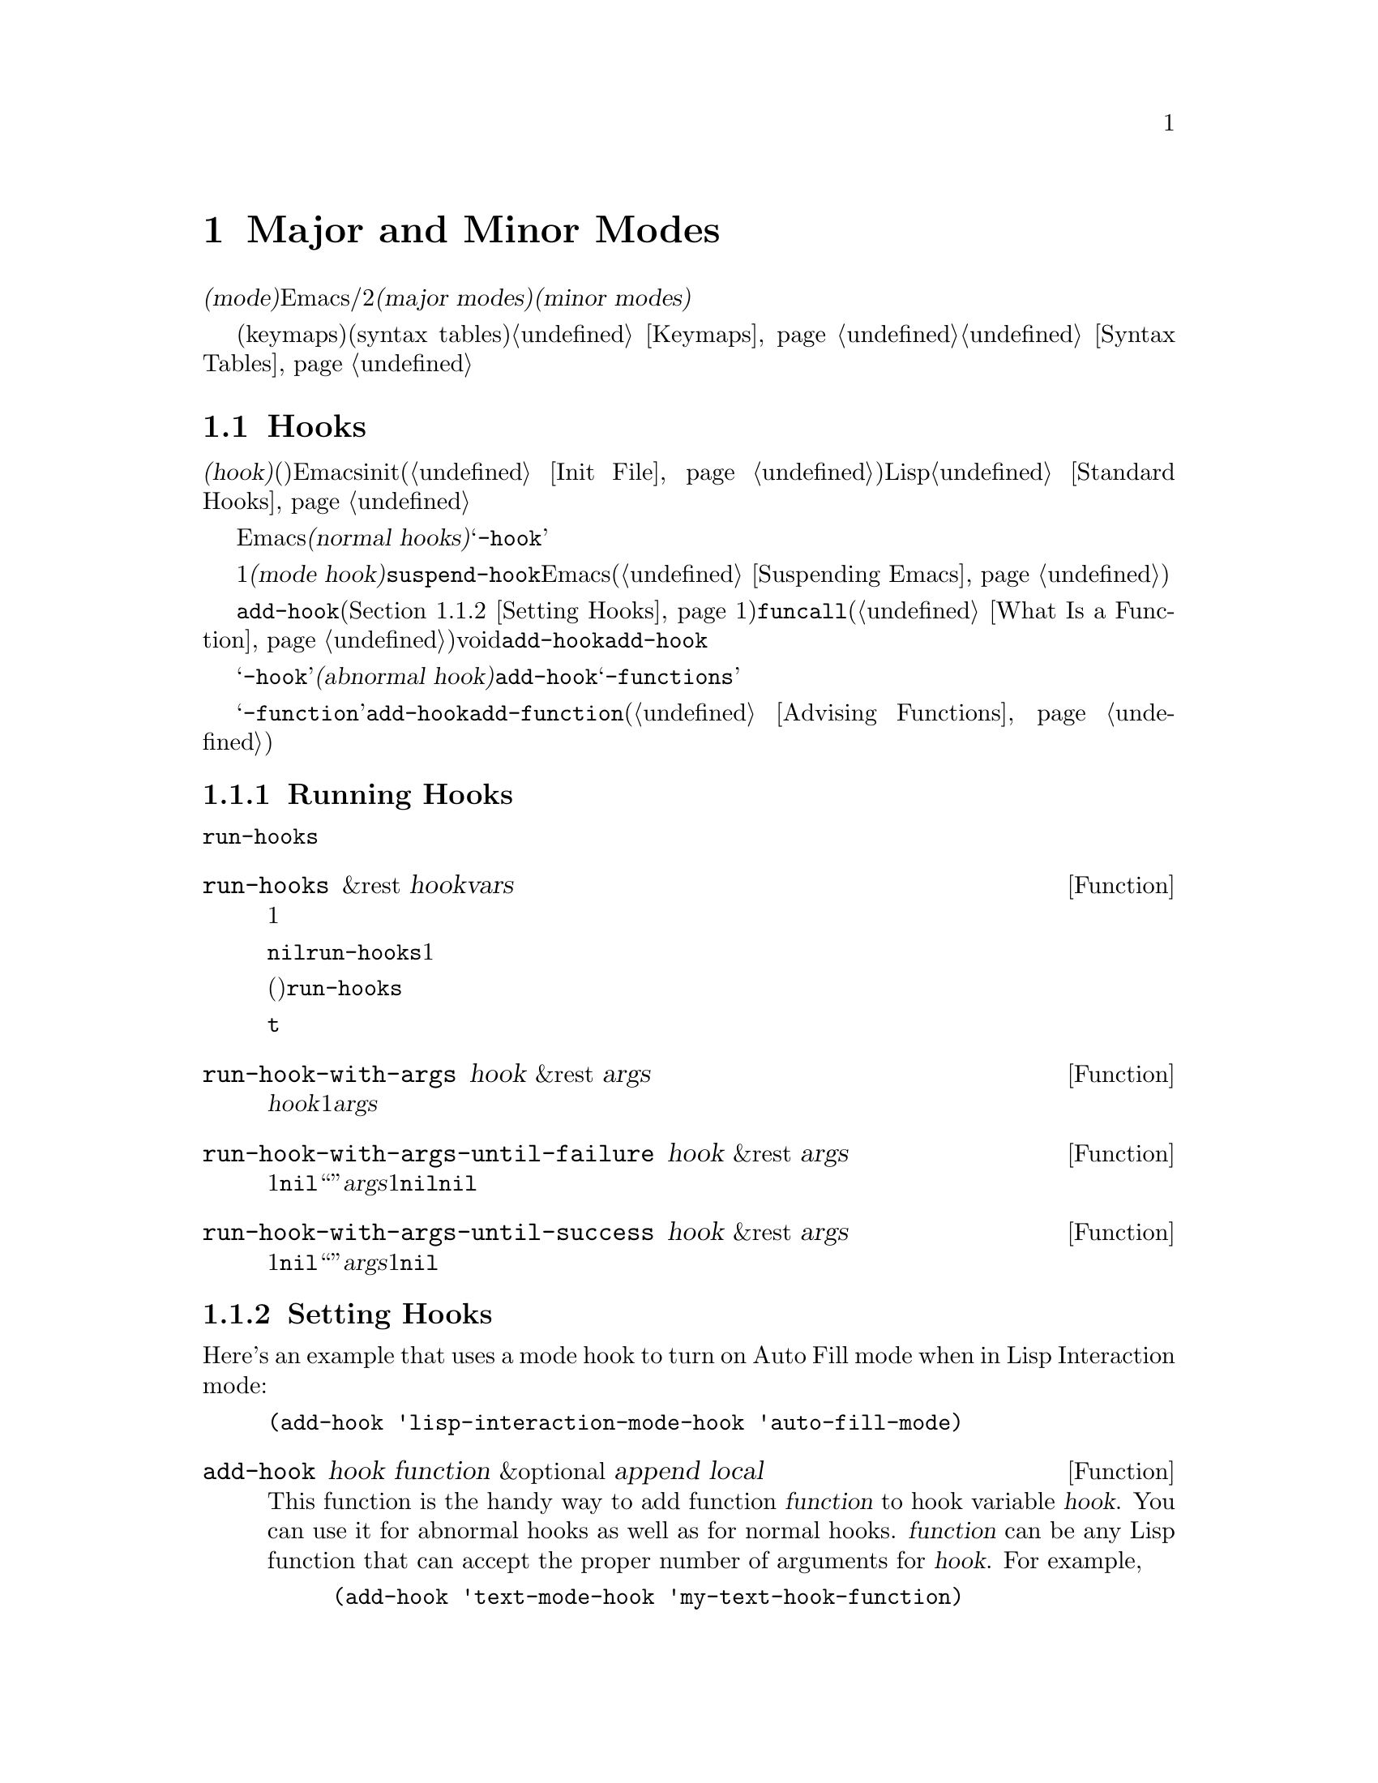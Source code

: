 @c ===========================================================================
@c
@c This file was generated with po4a. Translate the source file.
@c
@c ===========================================================================
@c -*-texinfo-*-
@c This is part of the GNU Emacs Lisp Reference Manual.
@c Copyright (C) 1990-1995, 1998-1999, 2001-2015 Free Software
@c Foundation, Inc.
@c See the file elisp.texi for copying conditions.
@node Modes
@chapter Major and Minor Modes
@cindex mode

  @dfn{モード(mode)}とは、Emacsをカスタマイズする定義のセットであり、編集時にオン/オフを切り替えることができます。モードには2つの種類があります。@dfn{メジャーモード(major
modes)}とは、互いに排他なモードであり、特定の種類のテキストの編集にたいして使用されます。@dfn{マイナーモード(minor
modes)}とは、ユーザーが個別に有効にすることができる機能を提供します。

  このチャプターでは、メジャーモード、およびマイナーモードを記述する方法、モードラインにそれらを示す方法、そしてそれらのモードがユーザーが提供するフックを実行する方法について説明します。キーマップ(keymaps)や構文テーブル(syntax
tables)のような関連するトピックについては@ref{Keymaps}および@ref{Syntax Tables}を参照してください。

@menu
* Hooks::                    フックの使い方と、フックを提供するコードの記述方法。
* Major Modes::              メジャーモードの定義。
* Minor Modes::              マイナーモードの定義。
* Mode Line Format::         モードラインに表示されるテキストのカスタマイズ。
* Imenu::                    バッファーで作成された定義のメニューを提供する。
* Font Lock Mode::           モードが構文に応じてテキストをハイライトする方法。
* Auto-Indentation::         メジャーモードにたいするインデントをEmacsに伝える方法。
* Desktop Save Mode::        Emacsセッション間でモードがバッファー状態を保存する方法。
@end menu

@node Hooks
@section Hooks
@cindex hooks

  @dfn{フック(hook)}とは、既存のプログラムから特定のタイミングで呼び出される関数(複数可)を格納することができる変数のことです。Emacsはカスタマイズ用にフックを提供します。ほとんどの場合は、initファイル内(@ref{Init
File}を参照)でフックをセットアップしますが、Lispプログラムもフックをセットできます。標準的なフック変数のリストは、@ref{Standard
Hooks}を参照してください。

@cindex normal hook
  Emacsのほとんどのフックは、@dfn{ノーマルフック(normal
hooks)}です。これらの変数は、引数なしで呼び出される、関数のリストを含んでいます。慣習により、フック名が@samp{-hook}で終わるフックは、そのフックがノーマルフックであることを意味します。わたしたちは、一貫した方法でフックを使用できるよう、すべてのフックが可能な限りノーマルフックとなるよう努力しています。

  すべてのメジャーモードコマンドは、初期化の最終ステップの1つとして、@dfn{モードフック(mode
hook)}と呼ばれるノーマルフックを実行するとみなされます。これにより、そのモードによりすでに作成されたバッファーローカル変数割り当てをオーバーライドすることにより、ユーザーがそのモードの動作をカスタマイズするのが簡単になります。ほとんどのマイナーモード関数も、最後にモードフックを実行します。しかし、フックは他のコンテキストでも使用されます。たとえばフック@code{suspend-hook}は、Emacsが自身をサスペンド(@ref{Suspending
Emacs}を参照)する直前に実行されます。

  フックにフック関数を追加するには、@code{add-hook}(@ref{Setting
Hooks}を参照)を呼び出す方法が推奨です。フック関数は、@code{funcall}(@ref{What Is a
Function}を参照)が受け入れる任意の種類の関数を指定できます。ほとんどのフック変数の初期値はvoidです。@code{add-hook}は、これを扱う方法を知っています。@code{add-hook}により、グローバルフック、またはバッファーローカルフックのどちらを追加することも可能です。

@cindex abnormal hook
  フック変数の名前が@samp{-hook}で終わらない場合は、それが恐らく@dfn{アブノーマルフック(abnormal
hook)}であることを示しています。こええは、フック関数が引数とともに呼ぶ出されること、または何らかの方法により、そのリターン値が使用されることを意味します。その関数の呼び出し方は、フックのドキュメントに記載されています。アブノーマルフックとして関数を追加するために@code{add-hook}を使用できますが、その関数はフック呼び出しの慣習にしたがって記述しななければなりません。慣習により、アブノーマルフックの名前は@samp{-functions}で終わります。

@cindex single-function hook
変数の名前が@samp{-function}で終わる場合、その値は関数のリストではなく単一の関数です。@code{add-hook}を、@emph{単一関数フック}のように修正して使用することはできないので、かわりに@code{add-function}を使用します(@ref{Advising
Functions}を参照)。

@menu
* Running Hooks::            フックの実行方法。
* Setting Hooks::            関数をフックに登録、削除する方法。
@end menu

@node Running Hooks
@subsection Running Hooks

  このセクションでは、ノーマルフックを実行するために使用される、@code{run-hooks}について説明します。また、さまざまな種類のアブノーマルフックを実行する関数についても説明します。

@defun run-hooks &rest hookvars
この関数は、引数として1つ以上のノーマルフック変数名をとり、各フックを順に実行する。引数はそれぞれ、ノーマルフック変数であるようなシンボルであること。これらの引数は、指定された順に処理される。

フック変数の値が非@code{nil}の場合、その値は関数のリストであること。@code{run-hooks}は、すべての関数を引数なしで1つずつ呼び出す。

フック変数の値には、単一の関数(ラムダ式、またはシンボルの関数定義)も指定でき、その場合@code{run-hooks}はそれを喚び出す。しかし、この使い方は時代遅れである。

フック変数がバッファーローカルな場合、グローバル変数のかわりにそのバッファーローカル変数が使用される。しかし、そのバッファーローカル変数が要素@code{t}を含む場合は、そのグローバルフック変数も同様に実行されるだろう。
@end defun

@defun run-hook-with-args hook &rest args
この関数は、@var{hook}内のすべての関数に、1つの引数@var{args}を渡して喚び出すことにより、アブノーマルフックを実行する。
@end defun

@defun run-hook-with-args-until-failure hook &rest args
この関数は、各フック関数を順に呼び出すことによりアブノーマルフック関数を実行し、それらのうち1つが@code{nil}をリターンして``失敗''したときは停止する。それぞれのフック関数は、引数に@var{args}を渡される。この関数は、フック関数の1つが失敗して停止した場合は@code{nil}、それ以外は非@code{nil}値をリターンする。
@end defun

@defun run-hook-with-args-until-success hook &rest args
この関数は、各フック関数を順に呼び出すことによりアブノーマルフック関数を実行し、それらのうち1つが非@code{nil}値をリターンして``成功''したときは停止する。それぞれのフック関数は、引数に@var{args}を渡される。この関数は、フック関数の1つが失敗して停止した場合はその値を、それ以外は@code{nil}をリターンする。
@end defun

@node Setting Hooks
@subsection Setting Hooks

  Here's an example that uses a mode hook to turn on Auto Fill mode when in
Lisp Interaction mode:

@example
(add-hook 'lisp-interaction-mode-hook 'auto-fill-mode)
@end example

@defun add-hook hook function &optional append local
This function is the handy way to add function @var{function} to hook
variable @var{hook}.  You can use it for abnormal hooks as well as for
normal hooks.  @var{function} can be any Lisp function that can accept the
proper number of arguments for @var{hook}.  For example,

@example
(add-hook 'text-mode-hook 'my-text-hook-function)
@end example

@noindent
adds @code{my-text-hook-function} to the hook called @code{text-mode-hook}.

If @var{function} is already present in @var{hook} (comparing using
@code{equal}), then @code{add-hook} does not add it a second time.

If @var{function} has a non-@code{nil} property @code{permanent-local-hook},
then @code{kill-all-local-variables} (or changing major modes) won't delete
it from the hook variable's local value.

For a normal hook, hook functions should be designed so that the order in
which they are executed does not matter.  Any dependence on the order is
asking for trouble.  However, the order is predictable: normally,
@var{function} goes at the front of the hook list, so it is executed first
(barring another @code{add-hook} call).  If the optional argument
@var{append} is non-@code{nil}, the new hook function goes at the end of the
hook list and is executed last.

@code{add-hook} can handle the cases where @var{hook} is void or its value
is a single function; it sets or changes the value to a list of functions.

If @var{local} is non-@code{nil}, that says to add @var{function} to the
buffer-local hook list instead of to the global hook list.  This makes the
hook buffer-local and adds @code{t} to the buffer-local value.  The latter
acts as a flag to run the hook functions in the default value as well as in
the local value.
@end defun

@defun remove-hook hook function &optional local
This function removes @var{function} from the hook variable @var{hook}.  It
compares @var{function} with elements of @var{hook} using @code{equal}, so
it works for both symbols and lambda expressions.

If @var{local} is non-@code{nil}, that says to remove @var{function} from
the buffer-local hook list instead of from the global hook list.
@end defun

@node Major Modes
@section Major Modes
@cindex major mode

@cindex major mode command
  Major modes specialize Emacs for editing particular kinds of text.  Each
buffer has one major mode at a time.  Every major mode is associated with a
@dfn{major mode command}, whose name should end in @samp{-mode}.  This
command takes care of switching to that mode in the current buffer, by
setting various buffer-local variables such as a local keymap.  @xref{Major
Mode Conventions}.

  The least specialized major mode is called @dfn{Fundamental mode}, which has
no mode-specific definitions or variable settings.

@deffn Command fundamental-mode
This is the major mode command for Fundamental mode.  Unlike other mode
commands, it does @emph{not} run any mode hooks (@pxref{Major Mode
Conventions}), since you are not supposed to customize this mode.
@end deffn

  The easiest way to write a major mode is to use the macro
@code{define-derived-mode}, which sets up the new mode as a variant of an
existing major mode.  @xref{Derived Modes}.  We recommend using
@code{define-derived-mode} even if the new mode is not an obvious derivative
of another mode, as it automatically enforces many coding conventions for
you.  @xref{Basic Major Modes}, for common modes to derive from.

  The standard GNU Emacs Lisp directory tree contains the code for several
major modes, in files such as @file{text-mode.el}, @file{texinfo.el},
@file{lisp-mode.el}, and @file{rmail.el}.  You can study these libraries to
see how modes are written.

@defopt major-mode
The buffer-local value of this variable holds the symbol for the current
major mode.  Its default value holds the default major mode for new
buffers.  The standard default value is @code{fundamental-mode}.

If the default value is @code{nil}, then whenever Emacs creates a new buffer
via a command such as @kbd{C-x b} (@code{switch-to-buffer}), the new buffer
is put in the major mode of the previously current buffer.  As an exception,
if the major mode of the previous buffer has a @code{mode-class} symbol
property with value @code{special}, the new buffer is put in Fundamental
mode (@pxref{Major Mode Conventions}).
@end defopt

@menu
* Major Mode Conventions::   Coding conventions for keymaps, etc.
* Auto Major Mode::          How Emacs chooses the major mode automatically.
* Mode Help::                Finding out how to use a mode.
* Derived Modes::            Defining a new major mode based on another 
                               major mode.
* Basic Major Modes::        Modes that other modes are often derived from.
* Mode Hooks::               Hooks run at the end of major mode functions.
* Tabulated List Mode::      Parent mode for buffers containing tabulated 
                               data.
* Generic Modes::            Defining a simple major mode that supports 
                               comment syntax and Font Lockmode.
* Example Major Modes::      Text mode and Lisp modes.
@end menu

@node Major Mode Conventions
@subsection Major Mode Conventions
@cindex major mode conventions
@cindex conventions for writing major modes

  The code for every major mode should follow various coding conventions,
including conventions for local keymap and syntax table initialization,
function and variable names, and hooks.

  If you use the @code{define-derived-mode} macro, it will take care of many
of these conventions automatically.  @xref{Derived Modes}.  Note also that
Fundamental mode is an exception to many of these conventions, because it
represents the default state of Emacs.

  The following list of conventions is only partial.  Each major mode should
aim for consistency in general with other Emacs major modes, as this makes
Emacs as a whole more coherent.  It is impossible to list here all the
possible points where this issue might come up; if the Emacs developers
point out an area where your major mode deviates from the usual conventions,
please make it compatible.

@itemize @bullet
@item
Define a major mode command whose name ends in @samp{-mode}.  When called
with no arguments, this command should switch to the new mode in the current
buffer by setting up the keymap, syntax table, and buffer-local variables in
an existing buffer.  It should not change the buffer's contents.

@item
Write a documentation string for this command that describes the special
commands available in this mode.  @xref{Mode Help}.

The documentation string may include the special documentation substrings,
@samp{\[@var{command}]}, @samp{\@{@var{keymap}@}}, and
@samp{\<@var{keymap}>}, which allow the help display to adapt automatically
to the user's own key bindings.  @xref{Keys in Documentation}.

@item
The major mode command should start by calling
@code{kill-all-local-variables}.  This runs the normal hook
@code{change-major-mode-hook}, then gets rid of the buffer-local variables
of the major mode previously in effect.  @xref{Creating Buffer-Local}.

@item
The major mode command should set the variable @code{major-mode} to the
major mode command symbol.  This is how @code{describe-mode} discovers which
documentation to print.

@item
The major mode command should set the variable @code{mode-name} to the
``pretty'' name of the mode, usually a string (but see @ref{Mode Line Data},
for other possible forms).  The name of the mode appears in the mode line.

@item
@cindex functions in modes
Since all global names are in the same name space, all the global variables,
constants, and functions that are part of the mode should have names that
start with the major mode name (or with an abbreviation of it if the name is
long).  @xref{Coding Conventions}.

@item
In a major mode for editing some kind of structured text, such as a
programming language, indentation of text according to structure is probably
useful.  So the mode should set @code{indent-line-function} to a suitable
function, and probably customize other variables for indentation.
@xref{Auto-Indentation}.

@item
@cindex keymaps in modes
The major mode should usually have its own keymap, which is used as the
local keymap in all buffers in that mode.  The major mode command should
call @code{use-local-map} to install this local map.  @xref{Active Keymaps},
for more information.

This keymap should be stored permanently in a global variable named
@code{@var{modename}-mode-map}.  Normally the library that defines the mode
sets this variable.

@xref{Tips for Defining}, for advice about how to write the code to set up
the mode's keymap variable.

@item
The key sequences bound in a major mode keymap should usually start with
@kbd{C-c}, followed by a control character, a digit, or @kbd{@{}, @kbd{@}},
@kbd{<}, @kbd{>}, @kbd{:} or @kbd{;}.  The other punctuation characters are
reserved for minor modes, and ordinary letters are reserved for users.

A major mode can also rebind the keys @kbd{M-n}, @kbd{M-p} and @kbd{M-s}.
The bindings for @kbd{M-n} and @kbd{M-p} should normally be some kind of
``moving forward and backward'', but this does not necessarily mean cursor
motion.

It is legitimate for a major mode to rebind a standard key sequence if it
provides a command that does ``the same job'' in a way better suited to the
text this mode is used for.  For example, a major mode for editing a
programming language might redefine @kbd{C-M-a} to ``move to the beginning
of a function'' in a way that works better for that language.

It is also legitimate for a major mode to rebind a standard key sequence
whose standard meaning is rarely useful in that mode.  For instance,
minibuffer modes rebind @kbd{M-r}, whose standard meaning is rarely of any
use in the minibuffer.  Major modes such as Dired or Rmail that do not allow
self-insertion of text can reasonably redefine letters and other printing
characters as special commands.

@item
Major modes for editing text should not define @key{RET} to do anything
other than insert a newline.  However, it is ok for specialized modes for
text that users don't directly edit, such as Dired and Info modes, to
redefine @key{RET} to do something entirely different.

@item
Major modes should not alter options that are primarily a matter of user
preference, such as whether Auto-Fill mode is enabled.  Leave this to each
user to decide.  However, a major mode should customize other variables so
that Auto-Fill mode will work usefully @emph{if} the user decides to use it.

@item
@cindex syntax tables in modes
The mode may have its own syntax table or may share one with other related
modes.  If it has its own syntax table, it should store this in a variable
named @code{@var{modename}-mode-syntax-table}.  @xref{Syntax Tables}.

@item
If the mode handles a language that has a syntax for comments, it should set
the variables that define the comment syntax.  @xref{Options for Comments,,
Options Controlling Comments, emacs, The GNU Emacs Manual}.

@item
@cindex abbrev tables in modes
The mode may have its own abbrev table or may share one with other related
modes.  If it has its own abbrev table, it should store this in a variable
named @code{@var{modename}-mode-abbrev-table}.  If the major mode command
defines any abbrevs itself, it should pass @code{t} for the
@var{system-flag} argument to @code{define-abbrev}.  @xref{Defining
Abbrevs}.

@item
The mode should specify how to do highlighting for Font Lock mode, by
setting up a buffer-local value for the variable @code{font-lock-defaults}
(@pxref{Font Lock Mode}).

@item
Each face that the mode defines should, if possible, inherit from an
existing Emacs face.  @xref{Basic Faces}, and @ref{Faces for Font Lock}.

@item
The mode should specify how Imenu should find the definitions or sections of
a buffer, by setting up a buffer-local value for the variable
@code{imenu-generic-expression}, for the two variables
@code{imenu-prev-index-position-function} and
@code{imenu-extract-index-name-function}, or for the variable
@code{imenu-create-index-function} (@pxref{Imenu}).

@item
The mode can specify a local value for @code{eldoc-documentation-function}
to tell ElDoc mode how to handle this mode.

@item
The mode can specify how to complete various keywords by adding one or more
buffer-local entries to the special hook
@code{completion-at-point-functions}.  @xref{Completion in Buffers}.

@item
@cindex buffer-local variables in modes
To make a buffer-local binding for an Emacs customization variable, use
@code{make-local-variable} in the major mode command, not
@code{make-variable-buffer-local}.  The latter function would make the
variable local to every buffer in which it is subsequently set, which would
affect buffers that do not use this mode.  It is undesirable for a mode to
have such global effects.  @xref{Buffer-Local Variables}.

With rare exceptions, the only reasonable way to use
@code{make-variable-buffer-local} in a Lisp package is for a variable which
is used only within that package.  Using it on a variable used by other
packages would interfere with them.

@item
@cindex mode hook
@cindex major mode hook
Each major mode should have a normal @dfn{mode hook} named
@code{@var{modename}-mode-hook}.  The very last thing the major mode command
should do is to call @code{run-mode-hooks}.  This runs the normal hook
@code{change-major-mode-after-body-hook}, the mode hook, and then the normal
hook @code{after-change-major-mode-hook}.  @xref{Mode Hooks}.

@item
The major mode command may start by calling some other major mode command
(called the @dfn{parent mode}) and then alter some of its settings.  A mode
that does this is called a @dfn{derived mode}.  The recommended way to
define one is to use the @code{define-derived-mode} macro, but this is not
required.  Such a mode should call the parent mode command inside a
@code{delay-mode-hooks} form.  (Using @code{define-derived-mode} does this
automatically.)  @xref{Derived Modes}, and @ref{Mode Hooks}.

@item
If something special should be done if the user switches a buffer from this
mode to any other major mode, this mode can set up a buffer-local value for
@code{change-major-mode-hook} (@pxref{Creating Buffer-Local}).

@item
If this mode is appropriate only for specially-prepared text produced by the
mode itself (rather than by the user typing at the keyboard or by an
external file), then the major mode command symbol should have a property
named @code{mode-class} with value @code{special}, put on as follows:

@kindex mode-class @r{(property)}
@cindex @code{special} modes
@example
(put 'funny-mode 'mode-class 'special)
@end example

@noindent
This tells Emacs that new buffers created while the current buffer is in
Funny mode should not be put in Funny mode, even though the default value of
@code{major-mode} is @code{nil}.  By default, the value of @code{nil} for
@code{major-mode} means to use the current buffer's major mode when creating
new buffers (@pxref{Auto Major Mode}), but with such @code{special} modes,
Fundamental mode is used instead.  Modes such as Dired, Rmail, and Buffer
List use this feature.

The function @code{view-buffer} does not enable View mode in buffers whose
mode-class is special, because such modes usually provide their own
View-like bindings.

The @code{define-derived-mode} macro automatically marks the derived mode as
special if the parent mode is special.  Special mode is a convenient parent
for such modes to inherit from; @xref{Basic Major Modes}.

@item
If you want to make the new mode the default for files with certain
recognizable names, add an element to @code{auto-mode-alist} to select the
mode for those file names (@pxref{Auto Major Mode}).  If you define the mode
command to autoload, you should add this element in the same file that calls
@code{autoload}.  If you use an autoload cookie for the mode command, you
can also use an autoload cookie for the form that adds the element
(@pxref{autoload cookie}).  If you do not autoload the mode command, it is
sufficient to add the element in the file that contains the mode definition.

@item
@cindex mode loading
The top-level forms in the file defining the mode should be written so that
they may be evaluated more than once without adverse consequences.  For
instance, use @code{defvar} or @code{defcustom} to set mode-related
variables, so that they are not reinitialized if they already have a value
(@pxref{Defining Variables}).

@end itemize

@node Auto Major Mode
@subsection How Emacs Chooses a Major Mode
@cindex major mode, automatic selection

  When Emacs visits a file, it automatically selects a major mode for the
buffer based on information in the file name or in the file itself.  It also
processes local variables specified in the file text.

@deffn Command normal-mode &optional find-file
This function establishes the proper major mode and buffer-local variable
bindings for the current buffer.  First it calls @code{set-auto-mode} (see
below), then it runs @code{hack-local-variables} to parse, and bind or
evaluate as appropriate, the file's local variables (@pxref{File Local
Variables}).

If the @var{find-file} argument to @code{normal-mode} is non-@code{nil},
@code{normal-mode} assumes that the @code{find-file} function is calling
it.  In this case, it may process local variables in the @samp{-*-} line or
at the end of the file.  The variable @code{enable-local-variables} controls
whether to do so.  @xref{File Variables, , Local Variables in Files, emacs,
The GNU Emacs Manual}, for the syntax of the local variables section of a
file.

If you run @code{normal-mode} interactively, the argument @var{find-file} is
normally @code{nil}.  In this case, @code{normal-mode} unconditionally
processes any file local variables.

The function calls @code{set-auto-mode} to choose a major mode.  If this
does not specify a mode, the buffer stays in the major mode determined by
the default value of @code{major-mode} (see below).

@cindex file mode specification error
@code{normal-mode} uses @code{condition-case} around the call to the major
mode command, so errors are caught and reported as a @samp{File mode
specification error}, followed by the original error message.
@end deffn

@defun set-auto-mode &optional keep-mode-if-same
@cindex visited file mode
  This function selects the major mode that is appropriate for the current
buffer.  It bases its decision (in order of precedence) on the
@w{@samp{-*-}} line, on any @samp{mode:} local variable near the end of a
file, on the @w{@samp{#!}} line (using @code{interpreter-mode-alist}), on
the text at the beginning of the buffer (using @code{magic-mode-alist}), and
finally on the visited file name (using @code{auto-mode-alist}).
@xref{Choosing Modes, , How Major Modes are Chosen, emacs, The GNU Emacs
Manual}.  If @code{enable-local-variables} is @code{nil},
@code{set-auto-mode} does not check the @w{@samp{-*-}} line, or near the end
of the file, for any mode tag.

@vindex inhibit-local-variables-regexps
There are some file types where it is not appropriate to scan the file
contents for a mode specifier.  For example, a tar archive may happen to
contain, near the end of the file, a member file that has a local variables
section specifying a mode for that particular file.  This should not be
applied to the containing tar file.  Similarly, a tiff image file might just
happen to contain a first line that seems to match the @w{@samp{-*-}}
pattern.  For these reasons, both these file extensions are members of the
list @code{inhibit-local-variables-regexps}.  Add patterns to this list to
prevent Emacs searching them for local variables of any kind (not just mode
specifiers).

If @var{keep-mode-if-same} is non-@code{nil}, this function does not call
the mode command if the buffer is already in the proper major mode.  For
instance, @code{set-visited-file-name} sets this to @code{t} to avoid
killing buffer local variables that the user may have set.
@end defun

@defun set-buffer-major-mode buffer
This function sets the major mode of @var{buffer} to the default value of
@code{major-mode}; if that is @code{nil}, it uses the current buffer's major
mode (if that is suitable).  As an exception, if @var{buffer}'s name is
@file{*scratch*}, it sets the mode to @code{initial-major-mode}.

The low-level primitives for creating buffers do not use this function, but
medium-level commands such as @code{switch-to-buffer} and
@code{find-file-noselect} use it whenever they create buffers.
@end defun

@defopt initial-major-mode
@cindex @file{*scratch*}
The value of this variable determines the major mode of the initial
@file{*scratch*} buffer.  The value should be a symbol that is a major mode
command.  The default value is @code{lisp-interaction-mode}.
@end defopt

@defvar interpreter-mode-alist
This variable specifies major modes to use for scripts that specify a
command interpreter in a @samp{#!} line.  Its value is an alist with
elements of the form @code{(@var{regexp} . @var{mode})}; this says to use
mode @var{mode} if the file specifies an interpreter which matches
@code{\\`@var{regexp}\\'}.  For example, one of the default elements is
@code{("python[0-9.]*" . python-mode)}.
@end defvar

@defvar magic-mode-alist
This variable's value is an alist with elements of the form
@code{(@var{regexp} .  @var{function})}, where @var{regexp} is a regular
expression and @var{function} is a function or @code{nil}.  After visiting a
file, @code{set-auto-mode} calls @var{function} if the text at the beginning
of the buffer matches @var{regexp} and @var{function} is non-@code{nil}; if
@var{function} is @code{nil}, @code{auto-mode-alist} gets to decide the
mode.
@end defvar

@defvar magic-fallback-mode-alist
This works like @code{magic-mode-alist}, except that it is handled only if
@code{auto-mode-alist} does not specify a mode for this file.
@end defvar

@defvar auto-mode-alist
This variable contains an association list of file name patterns (regular
expressions) and corresponding major mode commands.  Usually, the file name
patterns test for suffixes, such as @samp{.el} and @samp{.c}, but this need
not be the case.  An ordinary element of the alist looks like
@code{(@var{regexp} .  @var{mode-function})}.

For example,

@smallexample
@group
(("\\`/tmp/fol/" . text-mode)
 ("\\.texinfo\\'" . texinfo-mode)
 ("\\.texi\\'" . texinfo-mode)
@end group
@group
 ("\\.el\\'" . emacs-lisp-mode)
 ("\\.c\\'" . c-mode)
 ("\\.h\\'" . c-mode)
 @dots{})
@end group
@end smallexample

When you visit a file whose expanded file name (@pxref{File Name
Expansion}), with version numbers and backup suffixes removed using
@code{file-name-sans-versions} (@pxref{File Name Components}), matches a
@var{regexp}, @code{set-auto-mode} calls the corresponding
@var{mode-function}.  This feature enables Emacs to select the proper major
mode for most files.

If an element of @code{auto-mode-alist} has the form @code{(@var{regexp}
@var{function} t)}, then after calling @var{function}, Emacs searches
@code{auto-mode-alist} again for a match against the portion of the file
name that did not match before.  This feature is useful for uncompression
packages: an entry of the form @code{("\\.gz\\'" @var{function} t)} can
uncompress the file and then put the uncompressed file in the proper mode
according to the name sans @samp{.gz}.

Here is an example of how to prepend several pattern pairs to
@code{auto-mode-alist}.  (You might use this sort of expression in your init
file.)

@smallexample
@group
(setq auto-mode-alist
  (append
   ;; @r{File name (within directory) starts with a dot.}
   '(("/\\.[^/]*\\'" . fundamental-mode)
     ;; @r{File name has no dot.}
     ("/[^\\./]*\\'" . fundamental-mode)
     ;; @r{File name ends in @samp{.C}.}
     ("\\.C\\'" . c++-mode))
   auto-mode-alist))
@end group
@end smallexample
@end defvar

@node Mode Help
@subsection Getting Help about a Major Mode
@cindex mode help
@cindex help for major mode
@cindex documentation for major mode

  The @code{describe-mode} function provides information about major modes.
It is normally bound to @kbd{C-h m}.  It uses the value of the variable
@code{major-mode} (@pxref{Major Modes}), which is why every major mode
command needs to set that variable.

@deffn Command describe-mode &optional buffer
This command displays the documentation of the current buffer's major mode
and minor modes.  It uses the @code{documentation} function to retrieve the
documentation strings of the major and minor mode commands (@pxref{Accessing
Documentation}).

If called from Lisp with a non-@code{nil} @var{buffer} argument, this
function displays the documentation for that buffer's major and minor modes,
rather than those of the current buffer.
@end deffn

@node Derived Modes
@subsection Defining Derived Modes
@cindex derived mode

  The recommended way to define a new major mode is to derive it from an
existing one using @code{define-derived-mode}.  If there is no closely
related mode, you should inherit from either @code{text-mode},
@code{special-mode}, or @code{prog-mode}.  @xref{Basic Major Modes}.  If
none of these are suitable, you can inherit from @code{fundamental-mode}
(@pxref{Major Modes}).

@defmac define-derived-mode variant parent name docstring keyword-args@dots{} body@dots{}
This macro defines @var{variant} as a major mode command, using @var{name}
as the string form of the mode name.  @var{variant} and @var{parent} should
be unquoted symbols.

The new command @var{variant} is defined to call the function @var{parent},
then override certain aspects of that parent mode:

@itemize @bullet
@item
The new mode has its own sparse keymap, named @code{@var{variant}-map}.
@code{define-derived-mode} makes the parent mode's keymap the parent of the
new map, unless @code{@var{variant}-map} is already set and already has a
parent.

@item
The new mode has its own syntax table, kept in the variable
@code{@var{variant}-syntax-table}, unless you override this using the
@code{:syntax-table} keyword (see below).  @code{define-derived-mode} makes
the parent mode's syntax-table the parent of
@code{@var{variant}-syntax-table}, unless the latter is already set and
already has a parent different from the standard syntax table.

@item
The new mode has its own abbrev table, kept in the variable
@code{@var{variant}-abbrev-table}, unless you override this using the
@code{:abbrev-table} keyword (see below).

@item
The new mode has its own mode hook, @code{@var{variant}-hook}.  It runs this
hook, after running the hooks of its ancestor modes, with
@code{run-mode-hooks}, as the last thing it does. @xref{Mode Hooks}.
@end itemize

In addition, you can specify how to override other aspects of @var{parent}
with @var{body}.  The command @var{variant} evaluates the forms in
@var{body} after setting up all its usual overrides, just before running the
mode hooks.

If @var{parent} has a non-@code{nil} @code{mode-class} symbol property, then
@code{define-derived-mode} sets the @code{mode-class} property of
@var{variant} to the same value.  This ensures, for example, that if
@var{parent} is a special mode, then @var{variant} is also a special mode
(@pxref{Major Mode Conventions}).

You can also specify @code{nil} for @var{parent}.  This gives the new mode
no parent.  Then @code{define-derived-mode} behaves as described above, but,
of course, omits all actions connected with @var{parent}.

The argument @var{docstring} specifies the documentation string for the new
mode.  @code{define-derived-mode} adds some general information about the
mode's hook, followed by the mode's keymap, at the end of this documentation
string.  If you omit @var{docstring}, @code{define-derived-mode} generates a
documentation string.

The @var{keyword-args} are pairs of keywords and values.  The values are
evaluated.  The following keywords are currently supported:

@table @code
@item :syntax-table
You can use this to explicitly specify a syntax table for the new mode.  If
you specify a @code{nil} value, the new mode uses the same syntax table as
@var{parent}, or the standard syntax table if @var{parent} is @code{nil}.
(Note that this does @emph{not} follow the convention used for non-keyword
arguments that a @code{nil} value is equivalent with not specifying the
argument.)

@item :abbrev-table
You can use this to explicitly specify an abbrev table for the new mode.  If
you specify a @code{nil} value, the new mode uses the same abbrev table as
@var{parent}, or @code{fundamental-mode-abbrev-table} if @var{parent} is
@code{nil}.  (Again, a @code{nil} value is @emph{not} equivalent to not
specifying this keyword.)

@item :group
If this is specified, the value should be the customization group for this
mode.  (Not all major modes have one.)  Only the (still experimental and
unadvertised) command @code{customize-mode} currently uses this.
@code{define-derived-mode} does @emph{not} automatically define the
specified customization group.
@end table

Here is a hypothetical example:

@example
(define-derived-mode hypertext-mode
  text-mode "Hypertext"
  "Major mode for hypertext.
\\@{hypertext-mode-map@}"
  (setq case-fold-search nil))

(define-key hypertext-mode-map
  [down-mouse-3] 'do-hyper-link)
@end example

Do not write an @code{interactive} spec in the definition;
@code{define-derived-mode} does that automatically.
@end defmac

@defun derived-mode-p &rest modes
This function returns non-@code{nil} if the current major mode is derived
from any of the major modes given by the symbols @var{modes}.
@end defun

@node Basic Major Modes
@subsection Basic Major Modes

  Apart from Fundamental mode, there are three major modes that other major
modes commonly derive from: Text mode, Prog mode, and Special mode.  While
Text mode is useful in its own right (e.g., for editing files ending in
@file{.txt}), Prog mode and Special mode exist mainly to let other modes
derive from them.

@vindex prog-mode-hook
  As far as possible, new major modes should be derived, either directly or
indirectly, from one of these three modes.  One reason is that this allows
users to customize a single mode hook (e.g., @code{prog-mode-hook}) for an
entire family of relevant modes (e.g., all programming language modes).

@deffn Command text-mode
Text mode is a major mode for editing human languages.  It defines the
@samp{"} and @samp{\} characters as having punctuation syntax (@pxref{Syntax
Class Table}), and binds @kbd{M-@key{TAB}} to @code{ispell-complete-word}
(@pxref{Spelling,,, emacs, The GNU Emacs Manual}).

An example of a major mode derived from Text mode is HTML mode.  @xref{HTML
Mode,,SGML and HTML Modes, emacs, The GNU Emacs Manual}.
@end deffn

@deffn Command prog-mode
Prog mode is a basic major mode for buffers containing programming language
source code.  Most of the programming language major modes built into Emacs
are derived from it.

Prog mode binds @code{parse-sexp-ignore-comments} to @code{t} (@pxref{Motion
via Parsing}) and @code{bidi-paragraph-direction} to @code{left-to-right}
(@pxref{Bidirectional Display}).
@end deffn

@deffn Command special-mode
Special mode is a basic major mode for buffers containing text that is
produced specially by Emacs, rather than directly from a file.  Major modes
derived from Special mode are given a @code{mode-class} property of
@code{special} (@pxref{Major Mode Conventions}).

Special mode sets the buffer to read-only.  Its keymap defines several
common bindings, including @kbd{q} for @code{quit-window} and @kbd{g} for
@code{revert-buffer} (@pxref{Reverting}).

An example of a major mode derived from Special mode is Buffer Menu mode,
which is used by the @file{*Buffer List*} buffer.  @xref{List
Buffers,,Listing Existing Buffers, emacs, The GNU Emacs Manual}.
@end deffn

  In addition, modes for buffers of tabulated data can inherit from Tabulated
List mode, which is in turn derived from Special mode.  @xref{Tabulated List
Mode}.

@node Mode Hooks
@subsection Mode Hooks

  Every major mode command should finish by running the mode-independent
normal hook @code{change-major-mode-after-body-hook}, its mode hook, and the
normal hook @code{after-change-major-mode-hook}.  It does this by calling
@code{run-mode-hooks}.  If the major mode is a derived mode, that is if it
calls another major mode (the parent mode)  in its body, it should do this
inside @code{delay-mode-hooks} so that the parent won't run these hooks
itself.  Instead, the derived mode's call to @code{run-mode-hooks} runs the
parent's mode hook too.  @xref{Major Mode Conventions}.

  Emacs versions before Emacs 22 did not have @code{delay-mode-hooks}.
Versions before 24 did not have @code{change-major-mode-after-body-hook}.
When user-implemented major modes do not use @code{run-mode-hooks} and have
not been updated to use these newer features, they won't entirely follow
these conventions: they may run the parent's mode hook too early, or fail to
run @code{after-change-major-mode-hook}.  If you encounter such a major
mode, please correct it to follow these conventions.

  When you defined a major mode using @code{define-derived-mode}, it
automatically makes sure these conventions are followed.  If you define a
major mode ``by hand'', not using @code{define-derived-mode}, use the
following functions to handle these conventions automatically.

@defun run-mode-hooks &rest hookvars
Major modes should run their mode hook using this function.  It is similar
to @code{run-hooks} (@pxref{Hooks}), but it also runs
@code{change-major-mode-after-body-hook} and
@code{after-change-major-mode-hook}.

When this function is called during the execution of a
@code{delay-mode-hooks} form, it does not run the hooks immediately.
Instead, it arranges for the next call to @code{run-mode-hooks} to run them.
@end defun

@defmac delay-mode-hooks body@dots{}
When one major mode command calls another, it should do so inside of
@code{delay-mode-hooks}.

This macro executes @var{body}, but tells all @code{run-mode-hooks} calls
during the execution of @var{body} to delay running their hooks.  The hooks
will actually run during the next call to @code{run-mode-hooks} after the
end of the @code{delay-mode-hooks} construct.
@end defmac

@defvar change-major-mode-after-body-hook
This is a normal hook run by @code{run-mode-hooks}.  It is run before the
mode hooks.
@end defvar

@defvar after-change-major-mode-hook
This is a normal hook run by @code{run-mode-hooks}.  It is run at the very
end of every properly-written major mode command.
@end defvar

@node Tabulated List Mode
@subsection Tabulated List mode
@cindex Tabulated List mode

  Tabulated List mode is a major mode for displaying tabulated data, i.e.,
data consisting of @dfn{entries}, each entry occupying one row of text with
its contents divided into columns.  Tabulated List mode provides facilities
for pretty-printing rows and columns, and sorting the rows according to the
values in each column.  It is derived from Special mode (@pxref{Basic Major
Modes}).

  Tabulated List mode is intended to be used as a parent mode by a more
specialized major mode.  Examples include Process Menu mode (@pxref{Process
Information}) and Package Menu mode (@pxref{Package Menu,,, emacs, The GNU
Emacs Manual}).

@findex tabulated-list-mode
  Such a derived mode should use @code{define-derived-mode} in the usual way,
specifying @code{tabulated-list-mode} as the second argument (@pxref{Derived
Modes}).  The body of the @code{define-derived-mode} form should specify the
format of the tabulated data, by assigning values to the variables
documented below; then, it should call the function
@code{tabulated-list-init-header} to initialize the header line.

  The derived mode should also define a @dfn{listing command}.  This, not the
mode command, is what the user calls (e.g., @kbd{M-x list-processes}).  The
listing command should create or switch to a buffer, turn on the derived
mode, specify the tabulated data, and finally call
@code{tabulated-list-print} to populate the buffer.

@defvar tabulated-list-format
This buffer-local variable specifies the format of the Tabulated List data.
Its value should be a vector.  Each element of the vector represents a data
column, and should be a list @code{(@var{name} @var{width} @var{sort})},
where

@itemize
@item
@var{name} is the column's name (a string).

@item
@var{width} is the width to reserve for the column (an integer).  This is
meaningless for the last column, which runs to the end of each line.

@item
@var{sort} specifies how to sort entries by the column.  If @code{nil}, the
column cannot be used for sorting.  If @code{t}, the column is sorted by
comparing string values.  Otherwise, this should be a predicate function for
@code{sort} (@pxref{Rearrangement}), which accepts two arguments with the
same form as the elements of @code{tabulated-list-entries} (see below).
@end itemize
@end defvar

@defvar tabulated-list-entries
This buffer-local variable specifies the entries displayed in the Tabulated
List buffer.  Its value should be either a list, or a function.

If the value is a list, each list element corresponds to one entry, and
should have the form @w{@code{(@var{id} @var{contents})}}, where

@itemize
@item
@var{id} is either @code{nil}, or a Lisp object that identifies the entry.
If the latter, the cursor stays on the ``same'' entry when re-sorting
entries.  Comparison is done with @code{equal}.

@item
@var{contents} is a vector with the same number of elements as
@code{tabulated-list-format}.  Each vector element is either a string, which
is inserted into the buffer as-is, or a list @code{(@var{label}
. @var{properties})}, which means to insert a text button by calling
@code{insert-text-button} with @var{label} and @var{properties} as arguments
(@pxref{Making Buttons}).

There should be no newlines in any of these strings.
@end itemize

Otherwise, the value should be a function which returns a list of the above
form when called with no arguments.
@end defvar

@defvar tabulated-list-revert-hook
This normal hook is run prior to reverting a Tabulated List buffer.  A
derived mode can add a function to this hook to recompute
@code{tabulated-list-entries}.
@end defvar

@defvar tabulated-list-printer
The value of this variable is the function called to insert an entry at
point, including its terminating newline.  The function should accept two
arguments, @var{id} and @var{contents}, having the same meanings as in
@code{tabulated-list-entries}.  The default value is a function which
inserts an entry in a straightforward way; a mode which uses Tabulated List
mode in a more complex way can specify another function.
@end defvar

@defvar tabulated-list-sort-key
The value of this variable specifies the current sort key for the Tabulated
List buffer.  If it is @code{nil}, no sorting is done.  Otherwise, it should
have the form @code{(@var{name} . @var{flip})}, where @var{name} is a string
matching one of the column names in @code{tabulated-list-format}, and
@var{flip}, if non-@code{nil}, means to invert the sort order.
@end defvar

@defun tabulated-list-init-header
This function computes and sets @code{header-line-format} for the Tabulated
List buffer (@pxref{Header Lines}), and assigns a keymap to the header line
to allow sort entries by clicking on column headers.

Modes derived from Tabulated List mode should call this after setting the
above variables (in particular, only after setting
@code{tabulated-list-format}).
@end defun

@defun tabulated-list-print &optional remember-pos
This function populates the current buffer with entries.  It should be
called by the listing command.  It erases the buffer, sorts the entries
specified by @code{tabulated-list-entries} according to
@code{tabulated-list-sort-key}, then calls the function specified by
@code{tabulated-list-printer} to insert each entry.

If the optional argument @var{remember-pos} is non-@code{nil}, this function
looks for the @var{id} element on the current line, if any, and tries to
move to that entry after all the entries are (re)inserted.
@end defun

@node Generic Modes
@subsection Generic Modes
@cindex generic mode

  @dfn{Generic modes} are simple major modes with basic support for comment
syntax and Font Lock mode.  To define a generic mode, use the macro
@code{define-generic-mode}.  See the file @file{generic-x.el} for some
examples of the use of @code{define-generic-mode}.

@defmac define-generic-mode mode comment-list keyword-list font-lock-list auto-mode-list function-list &optional docstring
This macro defines a generic mode command named @var{mode} (a symbol, not
quoted).  The optional argument @var{docstring} is the documentation for the
mode command.  If you do not supply it, @code{define-generic-mode} generates
one by default.

The argument @var{comment-list} is a list in which each element is either a
character, a string of one or two characters, or a cons cell.  A character
or a string is set up in the mode's syntax table as a ``comment starter''.
If the entry is a cons cell, the @sc{car} is set up as a ``comment starter''
and the @sc{cdr} as a ``comment ender''.  (Use @code{nil} for the latter if
you want comments to end at the end of the line.)  Note that the syntax
table mechanism has limitations about what comment starters and enders are
actually possible.  @xref{Syntax Tables}.

The argument @var{keyword-list} is a list of keywords to highlight with
@code{font-lock-keyword-face}.  Each keyword should be a string.  Meanwhile,
@var{font-lock-list} is a list of additional expressions to highlight.  Each
element of this list should have the same form as an element of
@code{font-lock-keywords}.  @xref{Search-based Fontification}.

The argument @var{auto-mode-list} is a list of regular expressions to add to
the variable @code{auto-mode-alist}.  They are added by the execution of the
@code{define-generic-mode} form, not by expanding the macro call.

Finally, @var{function-list} is a list of functions for the mode command to
call for additional setup.  It calls these functions just before it runs the
mode hook variable @code{@var{mode}-hook}.
@end defmac

@node Example Major Modes
@subsection Major Mode Examples

  Text mode is perhaps the simplest mode besides Fundamental mode.  Here are
excerpts from @file{text-mode.el} that illustrate many of the conventions
listed above:

@smallexample
@group
;; @r{Create the syntax table for this mode.}
(defvar text-mode-syntax-table
  (let ((st (make-syntax-table)))
    (modify-syntax-entry ?\" ".   " st)
    (modify-syntax-entry ?\\ ".   " st)
    ;; Add `p' so M-c on `hello' leads to `Hello', not `hello'.
    (modify-syntax-entry ?' "w p" st)
    st)
  "Syntax table used while in `text-mode'.")
@end group

;; @r{Create the keymap for this mode.}
@group
(defvar text-mode-map
  (let ((map (make-sparse-keymap)))
    (define-key map "\e\t" 'ispell-complete-word)
    map)
  "Keymap for `text-mode'.
Many other modes, such as `mail-mode', `outline-mode' and
`indented-text-mode', inherit all the commands defined in this map.")
@end group
@end smallexample

  Here is how the actual mode command is defined now:

@smallexample
@group
(define-derived-mode text-mode nil "Text"
  "Major mode for editing text written for humans to read.
In this mode, paragraphs are delimited only by blank or white lines.
You can thus get the full benefit of adaptive filling
 (see the variable `adaptive-fill-mode').
\\@{text-mode-map@}
Turning on Text mode runs the normal hook `text-mode-hook'."
@end group
@group
  (set (make-local-variable 'text-mode-variant) t)
  (set (make-local-variable 'require-final-newline)
       mode-require-final-newline)
  (set (make-local-variable 'indent-line-function) 'indent-relative))
@end group
@end smallexample

@noindent
(The last line is redundant nowadays, since @code{indent-relative} is the
default value, and we'll delete it in a future version.)

@cindex @file{lisp-mode.el}
  The three Lisp modes (Lisp mode, Emacs Lisp mode, and Lisp Interaction mode)
have more features than Text mode and the code is correspondingly more
complicated.  Here are excerpts from @file{lisp-mode.el} that illustrate how
these modes are written.

  Here is how the Lisp mode syntax and abbrev tables are defined:

@cindex syntax table example
@smallexample
@group
;; @r{Create mode-specific table variables.}
(defvar lisp-mode-abbrev-table nil)
(define-abbrev-table 'lisp-mode-abbrev-table ())

(defvar lisp-mode-syntax-table
  (let ((table (copy-syntax-table emacs-lisp-mode-syntax-table)))
    (modify-syntax-entry ?\[ "_   " table)
    (modify-syntax-entry ?\] "_   " table)
    (modify-syntax-entry ?# "' 14" table)
    (modify-syntax-entry ?| "\" 23bn" table)
    table)
  "Syntax table used in `lisp-mode'.")
@end group
@end smallexample

  The three modes for Lisp share much of their code.  For instance, each calls
the following function to set various variables:

@smallexample
@group
(defun lisp-mode-variables (&optional syntax keywords-case-insensitive)
  (when syntax
    (set-syntax-table lisp-mode-syntax-table))
  (setq local-abbrev-table lisp-mode-abbrev-table)
  @dots{}
@end group
@end smallexample

@noindent
Amongst other things, this function sets up the @code{comment-start}
variable to handle Lisp comments:

@smallexample
@group
  (make-local-variable 'comment-start)
  (setq comment-start ";")
  @dots{}
@end group
@end smallexample

  Each of the different Lisp modes has a slightly different keymap.  For
example, Lisp mode binds @kbd{C-c C-z} to @code{run-lisp}, but the other
Lisp modes do not.  However, all Lisp modes have some commands in common.
The following code sets up the common commands:

@smallexample
@group
(defvar lisp-mode-shared-map
  (let ((map (make-sparse-keymap)))
    (define-key map "\e\C-q" 'indent-sexp)
    (define-key map "\177" 'backward-delete-char-untabify)
    map)
  "Keymap for commands shared by all sorts of Lisp modes.")
@end group
@end smallexample

@noindent
And here is the code to set up the keymap for Lisp mode:

@smallexample
@group
(defvar lisp-mode-map
  (let ((map (make-sparse-keymap))
	(menu-map (make-sparse-keymap "Lisp")))
    (set-keymap-parent map lisp-mode-shared-map)
    (define-key map "\e\C-x" 'lisp-eval-defun)
    (define-key map "\C-c\C-z" 'run-lisp)
    @dots{}
    map)
  "Keymap for ordinary Lisp mode.
All commands in `lisp-mode-shared-map' are inherited by this map.")
@end group
@end smallexample

@noindent
Finally, here is the major mode command for Lisp mode:

@smallexample
@group
(define-derived-mode lisp-mode prog-mode "Lisp"
  "Major mode for editing Lisp code for Lisps other than GNU Emacs Lisp.
Commands:
Delete converts tabs to spaces as it moves back.
Blank lines separate paragraphs.  Semicolons start comments.

\\@{lisp-mode-map@}
Note that `run-lisp' may be used either to start an inferior Lisp job
or to switch back to an existing one.
@end group

@group
Entry to this mode calls the value of `lisp-mode-hook'
if that value is non-nil."
  (lisp-mode-variables nil t)
  (set (make-local-variable 'find-tag-default-function)
       'lisp-find-tag-default)
  (set (make-local-variable 'comment-start-skip)
       "\\(\\(^\\|[^\\\\\n]\\)\\(\\\\\\\\\\)*\\)\\(;+\\|#|\\) *")
  (setq imenu-case-fold-search t))
@end group
@end smallexample

@node Minor Modes
@section Minor Modes
@cindex minor mode

  A @dfn{minor mode} provides optional features that users may enable or
disable independently of the choice of major mode.  Minor modes can be
enabled individually or in combination.

  Most minor modes implement features that are independent of the major mode,
and can thus be used with most major modes.  For example, Auto Fill mode
works with any major mode that permits text insertion.  A few minor modes,
however, are specific to a particular major mode.  For example, Diff Auto
Refine mode is a minor mode that is intended to be used only with Diff mode.

  Ideally, a minor mode should have its desired effect regardless of the other
minor modes in effect.  It should be possible to activate and deactivate
minor modes in any order.

@defvar minor-mode-list
The value of this variable is a list of all minor mode commands.
@end defvar

@menu
* Minor Mode Conventions::   Tips for writing a minor mode.
* Keymaps and Minor Modes::  How a minor mode can have its own keymap.
* Defining Minor Modes::     A convenient facility for defining minor modes.
@end menu

@node Minor Mode Conventions
@subsection Conventions for Writing Minor Modes
@cindex minor mode conventions
@cindex conventions for writing minor modes

  There are conventions for writing minor modes just as there are for major
modes.  These conventions are described below.  The easiest way to follow
them is to use the macro @code{define-minor-mode}.  @xref{Defining Minor
Modes}.

@itemize @bullet
@item
@cindex mode variable
Define a variable whose name ends in @samp{-mode}.  We call this the
@dfn{mode variable}.  The minor mode command should set this variable.  The
value will be @code{nil} if the mode is disabled, and non-@code{nil} if the
mode is enabled.  The variable should be buffer-local if the minor mode is
buffer-local.

This variable is used in conjunction with the @code{minor-mode-alist} to
display the minor mode name in the mode line.  It also determines whether
the minor mode keymap is active, via @code{minor-mode-map-alist}
(@pxref{Controlling Active Maps}).  Individual commands or hooks can also
check its value.

@item
Define a command, called the @dfn{mode command}, whose name is the same as
the mode variable.  Its job is to set the value of the mode variable, plus
anything else that needs to be done to actually enable or disable the mode's
features.

The mode command should accept one optional argument.  If called
interactively with no prefix argument, it should toggle the mode (i.e.,
enable if it is disabled, and disable if it is enabled).  If called
interactively with a prefix argument, it should enable the mode if the
argument is positive and disable it otherwise.

If the mode command is called from Lisp (i.e., non-interactively), it should
enable the mode if the argument is omitted or @code{nil}; it should toggle
the mode if the argument is the symbol @code{toggle}; otherwise it should
treat the argument in the same way as for an interactive call with a numeric
prefix argument, as described above.

The following example shows how to implement this behavior (it is similar to
the code generated by the @code{define-minor-mode} macro):

@example
(interactive (list (or current-prefix-arg 'toggle)))
(let ((enable (if (eq arg 'toggle)
                  (not foo-mode) ; @r{this mode's mode variable}
                (> (prefix-numeric-value arg) 0))))
  (if enable
      @var{do-enable}
    @var{do-disable}))
@end example

The reason for this somewhat complex behavior is that it lets users easily
toggle the minor mode interactively, and also lets the minor mode be easily
enabled in a mode hook, like this:

@example
(add-hook 'text-mode-hook 'foo-mode)
@end example

@noindent
This behaves correctly whether or not @code{foo-mode} was already enabled,
since the @code{foo-mode} mode command unconditionally enables the minor
mode when it is called from Lisp with no argument.  Disabling a minor mode
in a mode hook is a little uglier:

@example
(add-hook 'text-mode-hook (lambda () (foo-mode -1)))
@end example

@noindent
However, this is not very commonly done.

@item
Add an element to @code{minor-mode-alist} for each minor mode
(@pxref{Definition of minor-mode-alist}), if you want to indicate the minor
mode in the mode line.  This element should be a list of the following form:

@smallexample
(@var{mode-variable} @var{string})
@end smallexample

Here @var{mode-variable} is the variable that controls enabling of the minor
mode, and @var{string} is a short string, starting with a space, to
represent the mode in the mode line.  These strings must be short so that
there is room for several of them at once.

When you add an element to @code{minor-mode-alist}, use @code{assq} to check
for an existing element, to avoid duplication.  For example:

@smallexample
@group
(unless (assq 'leif-mode minor-mode-alist)
  (push '(leif-mode " Leif") minor-mode-alist))
@end group
@end smallexample

@noindent
or like this, using @code{add-to-list} (@pxref{List Variables}):

@smallexample
@group
(add-to-list 'minor-mode-alist '(leif-mode " Leif"))
@end group
@end smallexample
@end itemize

  In addition, several major mode conventions apply to minor modes as well:
those regarding the names of global symbols, the use of a hook at the end of
the initialization function, and the use of keymaps and other tables.

  The minor mode should, if possible, support enabling and disabling via
Custom (@pxref{Customization}).  To do this, the mode variable should be
defined with @code{defcustom}, usually with @code{:type 'boolean}.  If just
setting the variable is not sufficient to enable the mode, you should also
specify a @code{:set} method which enables the mode by invoking the mode
command.  Note in the variable's documentation string that setting the
variable other than via Custom may not take effect.  Also, mark the
definition with an autoload cookie (@pxref{autoload cookie}), and specify a
@code{:require} so that customizing the variable will load the library that
defines the mode.  For example:

@smallexample
@group
;;;###autoload
(defcustom msb-mode nil
  "Toggle msb-mode.
Setting this variable directly does not take effect;
use either \\[customize] or the function `msb-mode'."
  :set 'custom-set-minor-mode
  :initialize 'custom-initialize-default
  :version "20.4"
  :type    'boolean
  :group   'msb
  :require 'msb)
@end group
@end smallexample

@node Keymaps and Minor Modes
@subsection Keymaps and Minor Modes

  Each minor mode can have its own keymap, which is active when the mode is
enabled.  To set up a keymap for a minor mode, add an element to the alist
@code{minor-mode-map-alist}.  @xref{Definition of minor-mode-map-alist}.

@cindex @code{self-insert-command}, minor modes
  One use of minor mode keymaps is to modify the behavior of certain
self-inserting characters so that they do something else as well as
self-insert.  (Another way to customize @code{self-insert-command} is
through @code{post-self-insert-hook}.  Apart from this, the facilities for
customizing @code{self-insert-command} are limited to special cases,
designed for abbrevs and Auto Fill mode.  Do not try substituting your own
definition of @code{self-insert-command} for the standard one.  The editor
command loop handles this function specially.)

Minor modes may bind commands to key sequences consisting of @kbd{C-c}
followed by a punctuation character.  However, sequences consisting of
@kbd{C-c} followed by one of @kbd{@{@}<>:;}, or a control character or
digit, are reserved for major modes.  Also, @kbd{C-c @var{letter}} is
reserved for users.  @xref{Key Binding Conventions}.

@node Defining Minor Modes
@subsection Defining Minor Modes

  The macro @code{define-minor-mode} offers a convenient way of implementing a
mode in one self-contained definition.

@defmac define-minor-mode mode doc [init-value [lighter [keymap]]] keyword-args@dots{} body@dots{}
This macro defines a new minor mode whose name is @var{mode} (a symbol).  It
defines a command named @var{mode} to toggle the minor mode, with @var{doc}
as its documentation string.

The toggle command takes one optional (prefix) argument.  If called
interactively with no argument it toggles the mode on or off.  A positive
prefix argument enables the mode, any other prefix argument disables it.
From Lisp, an argument of @code{toggle} toggles the mode, whereas an omitted
or @code{nil} argument enables the mode.  This makes it easy to enable the
minor mode in a major mode hook, for example.  If @var{doc} is @code{nil},
the macro supplies a default documentation string explaining the above.

By default, it also defines a variable named @var{mode}, which is set to
@code{t} or @code{nil} by enabling or disabling the mode.  The variable is
initialized to @var{init-value}.  Except in unusual circumstances (see
below), this value must be @code{nil}.

The string @var{lighter} says what to display in the mode line when the mode
is enabled; if it is @code{nil}, the mode is not displayed in the mode line.

The optional argument @var{keymap} specifies the keymap for the minor mode.
If non-@code{nil}, it should be a variable name (whose value is a keymap), a
keymap, or an alist of the form

@example
(@var{key-sequence} . @var{definition})
@end example

@noindent
where each @var{key-sequence} and @var{definition} are arguments suitable
for passing to @code{define-key} (@pxref{Changing Key Bindings}).  If
@var{keymap} is a keymap or an alist, this also defines the variable
@code{@var{mode}-map}.

The above three arguments @var{init-value}, @var{lighter}, and @var{keymap}
can be (partially) omitted when @var{keyword-args} are used.  The
@var{keyword-args} consist of keywords followed by corresponding values.  A
few keywords have special meanings:

@table @code
@item :group @var{group}
Custom group name to use in all generated @code{defcustom} forms.  Defaults
to @var{mode} without the possible trailing @samp{-mode}.  @strong{Warning:}
don't use this default group name unless you have written a @code{defgroup}
to define that group properly.  @xref{Group Definitions}.

@item :global @var{global}
If non-@code{nil}, this specifies that the minor mode should be global
rather than buffer-local.  It defaults to @code{nil}.

One of the effects of making a minor mode global is that the @var{mode}
variable becomes a customization variable.  Toggling it through the
Customize interface turns the mode on and off, and its value can be saved
for future Emacs sessions (@pxref{Saving Customizations,,, emacs, The GNU
Emacs Manual}.  For the saved variable to work, you should ensure that the
@code{define-minor-mode} form is evaluated each time Emacs starts; for
packages that are not part of Emacs, the easiest way to do this is to
specify a @code{:require} keyword.

@item :init-value @var{init-value}
This is equivalent to specifying @var{init-value} positionally.

@item :lighter @var{lighter}
This is equivalent to specifying @var{lighter} positionally.

@item :keymap @var{keymap}
This is equivalent to specifying @var{keymap} positionally.

@item :variable @var{place}
This replaces the default variable @var{mode}, used to store the state of
the mode.  If you specify this, the @var{mode} variable is not defined, and
any @var{init-value} argument is unused.  @var{place} can be a different
named variable (which you must define yourself), or anything that can be
used with the @code{setf} function (@pxref{Generalized Variables}).
@var{place} can also be a cons @code{(@var{get} . @var{set})}, where
@var{get} is an expression that returns the current state, and @var{set} is
a function of one argument (a state) that sets it.

@item :after-hook @var{after-hook}
This defines a single Lisp form which is evaluated after the mode hooks have
run.  It should not be quoted.
@end table

Any other keyword arguments are passed directly to the @code{defcustom}
generated for the variable @var{mode}.

The command named @var{mode} first performs the standard actions such as
setting the variable named @var{mode} and then executes the @var{body}
forms, if any.  It then runs the mode hook variable @code{@var{mode}-hook}
and finishes by evaluating any form in @code{:after-hook}.
@end defmac

  The initial value must be @code{nil} except in cases where (1) the mode is
preloaded in Emacs, or (2) it is painless for loading to enable the mode
even though the user did not request it.  For instance, if the mode has no
effect unless something else is enabled, and will always be loaded by that
time, enabling it by default is harmless.  But these are unusual
circumstances.  Normally, the initial value must be @code{nil}.

@findex easy-mmode-define-minor-mode
  The name @code{easy-mmode-define-minor-mode} is an alias for this macro.

  Here is an example of using @code{define-minor-mode}:

@smallexample
(define-minor-mode hungry-mode
  "Toggle Hungry mode.
Interactively with no argument, this command toggles the mode.
A positive prefix argument enables the mode, any other prefix
argument disables it.  From Lisp, argument omitted or nil enables
the mode, `toggle' toggles the state.

When Hungry mode is enabled, the control delete key
gobbles all preceding whitespace except the last.
See the command \\[hungry-electric-delete]."
 ;; The initial value.
 nil
 ;; The indicator for the mode line.
 " Hungry"
 ;; The minor mode bindings.
 '(([C-backspace] . hungry-electric-delete))
 :group 'hunger)
@end smallexample

@noindent
This defines a minor mode named ``Hungry mode'', a command named
@code{hungry-mode} to toggle it, a variable named @code{hungry-mode} which
indicates whether the mode is enabled, and a variable named
@code{hungry-mode-map} which holds the keymap that is active when the mode
is enabled.  It initializes the keymap with a key binding for
@kbd{C-@key{DEL}}.  It puts the variable @code{hungry-mode} into custom
group @code{hunger}.  There are no @var{body} forms---many minor modes don't
need any.

  Here's an equivalent way to write it:

@smallexample
(define-minor-mode hungry-mode
  "Toggle Hungry mode.
...rest of documentation as before..."
 ;; The initial value.
 :init-value nil
 ;; The indicator for the mode line.
 :lighter " Hungry"
 ;; The minor mode bindings.
 :keymap
 '(([C-backspace] . hungry-electric-delete)
   ([C-M-backspace]
    . (lambda ()
        (interactive)
        (hungry-electric-delete t))))
 :group 'hunger)
@end smallexample

@defmac define-globalized-minor-mode global-mode mode turn-on keyword-args@dots{}
This defines a global toggle named @var{global-mode} whose meaning is to
enable or disable the buffer-local minor mode @var{mode} in all buffers.  To
turn on the minor mode in a buffer, it uses the function @var{turn-on}; to
turn off the minor mode, it calls @var{mode} with @minus{}1 as argument.

Globally enabling the mode also affects buffers subsequently created by
visiting files, and buffers that use a major mode other than Fundamental
mode; but it does not detect the creation of a new buffer in Fundamental
mode.

This defines the customization option @var{global-mode}
(@pxref{Customization}), which can be toggled in the Customize interface to
turn the minor mode on and off.  As with @code{define-minor-mode}, you
should ensure that the @code{define-globalized-minor-mode} form is evaluated
each time Emacs starts, for example by providing a @code{:require} keyword.

Use @code{:group @var{group}} in @var{keyword-args} to specify the custom
group for the mode variable of the global minor mode.

Generally speaking, when you define a globalized minor mode, you should also
define a non-globalized version, so that people can use (or disable) it in
individual buffers.  This also allows them to disable a globally enabled
minor mode in a specific major mode, by using that mode's hook.
@end defmac


@node Mode Line Format
@section Mode Line Format
@cindex mode line

  Each Emacs window (aside from minibuffer windows) typically has a mode line
at the bottom, which displays status information about the buffer displayed
in the window.  The mode line contains information about the buffer, such as
its name, associated file, depth of recursive editing, and major and minor
modes.  A window can also have a @dfn{header line}, which is much like the
mode line but appears at the top of the window.

  This section describes how to control the contents of the mode line and
header line.  We include it in this chapter because much of the information
displayed in the mode line relates to the enabled major and minor modes.

@menu
* Base: Mode Line Basics.    Basic ideas of mode line control.
* Data: Mode Line Data.      The data structure that controls the mode line.
* Top: Mode Line Top.        The top level variable, mode-line-format.
* Mode Line Variables::      Variables used in that data structure.
* %-Constructs::             Putting information into a mode line.
* Properties in Mode::       Using text properties in the mode line.
* Header Lines::             Like a mode line, but at the top.
* Emulating Mode Line::      Formatting text as the mode line would.
@end menu

@node Mode Line Basics
@subsection Mode Line Basics

  The contents of each mode line are specified by the buffer-local variable
@code{mode-line-format} (@pxref{Mode Line Top}).  This variable holds a
@dfn{mode line construct}: a template that controls what is displayed on the
buffer's mode line.  The value of @code{header-line-format} specifies the
buffer's header line in the same way.  All windows for the same buffer use
the same @code{mode-line-format} and @code{header-line-format}.

  For efficiency, Emacs does not continuously recompute each window's mode
line and header line.  It does so when circumstances appear to call for
it---for instance, if you change the window configuration, switch buffers,
narrow or widen the buffer, scroll, or modify the buffer.  If you alter any
of the variables referenced by @code{mode-line-format} or
@code{header-line-format} (@pxref{Mode Line Variables}), or any other data
structures that affect how text is displayed (@pxref{Display}), you should
use the function @code{force-mode-line-update} to update the display.

@defun force-mode-line-update &optional all
This function forces Emacs to update the current buffer's mode line and
header line, based on the latest values of all relevant variables, during
its next redisplay cycle.  If the optional argument @var{all} is
non-@code{nil}, it forces an update for all mode lines and header lines.

This function also forces an update of the menu bar and frame title.
@end defun

  The selected window's mode line is usually displayed in a different color
using the face @code{mode-line}.  Other windows' mode lines appear in the
face @code{mode-line-inactive} instead.  @xref{Faces}.

@node Mode Line Data
@subsection The Data Structure of the Mode Line
@cindex mode line construct

  The mode line contents are controlled by a data structure called a @dfn{mode
line construct}, made up of lists, strings, symbols, and numbers kept in
buffer-local variables.  Each data type has a specific meaning for the mode
line appearance, as described below.  The same data structure is used for
constructing frame titles (@pxref{Frame Titles})  and header lines
(@pxref{Header Lines}).

  A mode line construct may be as simple as a fixed string of text, but it
usually specifies how to combine fixed strings with variables' values to
construct the text.  Many of these variables are themselves defined to have
mode line constructs as their values.

  Here are the meanings of various data types as mode line constructs:

@table @code
@cindex percent symbol in mode line
@item @var{string}
A string as a mode line construct appears verbatim except for
@dfn{@code{%}-constructs} in it.  These stand for substitution of other
data; see @ref{%-Constructs}.

If parts of the string have @code{face} properties, they control display of
the text just as they would text in the buffer.  Any characters which have
no @code{face} properties are displayed, by default, in the face
@code{mode-line} or @code{mode-line-inactive} (@pxref{Standard Faces,,,
emacs, The GNU Emacs Manual}).  The @code{help-echo} and @code{keymap}
properties in @var{string} have special meanings.  @xref{Properties in
Mode}.

@item @var{symbol}
A symbol as a mode line construct stands for its value.  The value of
@var{symbol} is used as a mode line construct, in place of @var{symbol}.
However, the symbols @code{t} and @code{nil} are ignored, as is any symbol
whose value is void.

There is one exception: if the value of @var{symbol} is a string, it is
displayed verbatim: the @code{%}-constructs are not recognized.

Unless @var{symbol} is marked as ``risky'' (i.e., it has a non-@code{nil}
@code{risky-local-variable} property), all text properties specified in
@var{symbol}'s value are ignored.  This includes the text properties of
strings in @var{symbol}'s value, as well as all @code{:eval} and
@code{:propertize} forms in it.  (The reason for this is security: non-risky
variables could be set automatically from file variables without prompting
the user.)

@item (@var{string} @var{rest}@dots{})
@itemx (@var{list} @var{rest}@dots{})
A list whose first element is a string or list means to process all the
elements recursively and concatenate the results.  This is the most common
form of mode line construct.

@item (:eval @var{form})
A list whose first element is the symbol @code{:eval} says to evaluate
@var{form}, and use the result as a string to display.  Make sure this
evaluation cannot load any files, as doing so could cause infinite
recursion.

@item (:propertize @var{elt} @var{props}@dots{})
A list whose first element is the symbol @code{:propertize} says to process
the mode line construct @var{elt} recursively, then add the text properties
specified by @var{props} to the result.  The argument @var{props} should
consist of zero or more pairs @var{text-property} @var{value}.

@item (@var{symbol} @var{then} @var{else})
A list whose first element is a symbol that is not a keyword specifies a
conditional.  Its meaning depends on the value of @var{symbol}.  If
@var{symbol} has a non-@code{nil} value, the second element, @var{then}, is
processed recursively as a mode line construct.  Otherwise, the third
element, @var{else}, is processed recursively.  You may omit @var{else};
then the mode line construct displays nothing if the value of @var{symbol}
is @code{nil} or void.

@item (@var{width} @var{rest}@dots{})
A list whose first element is an integer specifies truncation or padding of
the results of @var{rest}.  The remaining elements @var{rest} are processed
recursively as mode line constructs and concatenated together.  When
@var{width} is positive, the result is space filled on the right if its
width is less than @var{width}.  When @var{width} is negative, the result is
truncated on the right to @minus{}@var{width} columns if its width exceeds
@minus{}@var{width}.

For example, the usual way to show what percentage of a buffer is above the
top of the window is to use a list like this: @code{(-3 "%p")}.
@end table

@node Mode Line Top
@subsection The Top Level of Mode Line Control

  The variable in overall control of the mode line is @code{mode-line-format}.

@defopt mode-line-format
The value of this variable is a mode line construct that controls the
contents of the mode-line.  It is always buffer-local in all buffers.

If you set this variable to @code{nil} in a buffer, that buffer does not
have a mode line.  (A window that is just one line tall also does not
display a mode line.)
@end defopt

  The default value of @code{mode-line-format} is designed to use the values
of other variables such as @code{mode-line-position} and
@code{mode-line-modes} (which in turn incorporates the values of the
variables @code{mode-name} and @code{minor-mode-alist}).  Very few modes
need to alter @code{mode-line-format} itself.  For most purposes, it is
sufficient to alter some of the variables that @code{mode-line-format}
either directly or indirectly refers to.

  If you do alter @code{mode-line-format} itself, the new value should use the
same variables that appear in the default value (@pxref{Mode Line
Variables}), rather than duplicating their contents or displaying the
information in another fashion.  This way, customizations made by the user
or by Lisp programs (such as @code{display-time} and major modes) via
changes to those variables remain effective.

  Here is a hypothetical example of a @code{mode-line-format} that might be
useful for Shell mode (in reality, Shell mode does not set
@code{mode-line-format}):

@example
@group
(setq mode-line-format
  (list "-"
   'mode-line-mule-info
   'mode-line-modified
   'mode-line-frame-identification
   "%b--"
@end group
@group
   ;; @r{Note that this is evaluated while making the list.}
   ;; @r{It makes a mode line construct which is just a string.}
   (getenv "HOST")
@end group
   ":"
   'default-directory
   "   "
   'global-mode-string
   "   %[("
   '(:eval (mode-line-mode-name))
   'mode-line-process
   'minor-mode-alist
   "%n"
   ")%]--"
@group
   '(which-func-mode ("" which-func-format "--"))
   '(line-number-mode "L%l--")
   '(column-number-mode "C%c--")
   '(-3 "%p")))
@end group
@end example

@noindent
(The variables @code{line-number-mode}, @code{column-number-mode} and
@code{which-func-mode} enable particular minor modes; as usual, these
variable names are also the minor mode command names.)

@node Mode Line Variables
@subsection Variables Used in the Mode Line

  This section describes variables incorporated by the standard value of
@code{mode-line-format} into the text of the mode line.  There is nothing
inherently special about these variables; any other variables could have the
same effects on the mode line if the value of @code{mode-line-format} is
changed to use them.  However, various parts of Emacs set these variables on
the understanding that they will control parts of the mode line; therefore,
practically speaking, it is essential for the mode line to use them.

@defvar mode-line-mule-info
This variable holds the value of the mode line construct that displays
information about the language environment, buffer coding system, and
current input method.  @xref{Non-ASCII Characters}.
@end defvar

@defvar mode-line-modified
This variable holds the value of the mode line construct that displays
whether the current buffer is modified.  Its default value displays
@samp{**} if the buffer is modified, @samp{--} if the buffer is not
modified, @samp{%%} if the buffer is read only, and @samp{%*} if the buffer
is read only and modified.

Changing this variable does not force an update of the mode line.
@end defvar

@defvar mode-line-frame-identification
This variable identifies the current frame.  Its default value displays
@code{" "} if you are using a window system which can show multiple frames,
or @code{"-%F "} on an ordinary terminal which shows only one frame at a
time.
@end defvar

@defvar mode-line-buffer-identification
This variable identifies the buffer being displayed in the window.  Its
default value displays the buffer name, padded with spaces to at least 12
columns.
@end defvar

@defopt mode-line-position
This variable indicates the position in the buffer.  Its default value
displays the buffer percentage and, optionally, the buffer size, the line
number and the column number.
@end defopt

@defvar vc-mode
The variable @code{vc-mode}, buffer-local in each buffer, records whether
the buffer's visited file is maintained with version control, and, if so,
which kind.  Its value is a string that appears in the mode line, or
@code{nil} for no version control.
@end defvar

@defopt mode-line-modes
This variable displays the buffer's major and minor modes.  Its default
value also displays the recursive editing level, information on the process
status, and whether narrowing is in effect.
@end defopt

@defvar mode-line-remote
This variable is used to show whether @code{default-directory} for the
current buffer is remote.
@end defvar

@defvar mode-line-client
This variable is used to identify @code{emacsclient} frames.
@end defvar

  The following three variables are used in @code{mode-line-modes}:

@defvar mode-name
This buffer-local variable holds the ``pretty'' name of the current buffer's
major mode.  Each major mode should set this variable so that the mode name
will appear in the mode line.  The value does not have to be a string, but
can use any of the data types valid in a mode-line construct (@pxref{Mode
Line Data}).  To compute the string that will identify the mode name in the
mode line, use @code{format-mode-line} (@pxref{Emulating Mode Line}).
@end defvar

@defvar mode-line-process
This buffer-local variable contains the mode line information on process
status in modes used for communicating with subprocesses.  It is displayed
immediately following the major mode name, with no intervening space.  For
example, its value in the @file{*shell*} buffer is @code{(":%s")}, which
allows the shell to display its status along with the major mode as:
@samp{(Shell:run)}.  Normally this variable is @code{nil}.
@end defvar

@defvar minor-mode-alist
@anchor{Definition of minor-mode-alist}
This variable holds an association list whose elements specify how the mode
line should indicate that a minor mode is active.  Each element of the
@code{minor-mode-alist} should be a two-element list:

@example
(@var{minor-mode-variable} @var{mode-line-string})
@end example

More generally, @var{mode-line-string} can be any mode line construct.  It
appears in the mode line when the value of @var{minor-mode-variable} is
non-@code{nil}, and not otherwise.  These strings should begin with spaces
so that they don't run together.  Conventionally, the
@var{minor-mode-variable} for a specific mode is set to a non-@code{nil}
value when that minor mode is activated.

@code{minor-mode-alist} itself is not buffer-local.  Each variable mentioned
in the alist should be buffer-local if its minor mode can be enabled
separately in each buffer.
@end defvar

@defvar global-mode-string
This variable holds a mode line construct that, by default, appears in the
mode line just after the @code{which-func-mode} minor mode if set, else
after @code{mode-line-modes}.  The command @code{display-time} sets
@code{global-mode-string} to refer to the variable
@code{display-time-string}, which holds a string containing the time and
load information.

The @samp{%M} construct substitutes the value of @code{global-mode-string},
but that is obsolete, since the variable is included in the mode line from
@code{mode-line-format}.
@end defvar

Here is a simplified version of the default value of
@code{mode-line-format}.  The real default value also specifies addition of
text properties.

@example
@group
("-"
 mode-line-mule-info
 mode-line-modified
 mode-line-frame-identification
 mode-line-buffer-identification
@end group
 "   "
 mode-line-position
 (vc-mode vc-mode)
 "   "
@group
 mode-line-modes
 (which-func-mode ("" which-func-format "--"))
 (global-mode-string ("--" global-mode-string))
 "-%-")
@end group
@end example

@node %-Constructs
@subsection @code{%}-Constructs in the Mode Line

  Strings used as mode line constructs can use certain @code{%}-constructs to
substitute various kinds of data.  The following is a list of the defined
@code{%}-constructs, and what they mean.

  In any construct except @samp{%%}, you can add a decimal integer after the
@samp{%} to specify a minimum field width.  If the width is less, the field
is padded to that width.  Purely numeric constructs (@samp{c}, @samp{i},
@samp{I}, and @samp{l}) are padded by inserting spaces to the left, and
others are padded by inserting spaces to the right.

@table @code
@item %b
The current buffer name, obtained with the @code{buffer-name} function.
@xref{Buffer Names}.

@item %c
The current column number of point.

@item %e
When Emacs is nearly out of memory for Lisp objects, a brief message saying
so.  Otherwise, this is empty.

@item %f
The visited file name, obtained with the @code{buffer-file-name} function.
@xref{Buffer File Name}.

@item %F
The title (only on a window system) or the name of the selected frame.
@xref{Basic Parameters}.

@item %i
The size of the accessible part of the current buffer; basically @code{(-
(point-max) (point-min))}.

@item %I
Like @samp{%i}, but the size is printed in a more readable way by using
@samp{k} for 10^3, @samp{M} for 10^6, @samp{G} for 10^9, etc., to
abbreviate.

@item %l
The current line number of point, counting within the accessible portion of
the buffer.

@item %n
@samp{Narrow} when narrowing is in effect; nothing otherwise (see
@code{narrow-to-region} in @ref{Narrowing}).

@item %p
The percentage of the buffer text above the @strong{top} of window, or
@samp{Top}, @samp{Bottom} or @samp{All}.  Note that the default mode line
construct truncates this to three characters.

@item %P
The percentage of the buffer text that is above the @strong{bottom} of the
window (which includes the text visible in the window, as well as the text
above the top), plus @samp{Top} if the top of the buffer is visible on
screen; or @samp{Bottom} or @samp{All}.

@item %s
The status of the subprocess belonging to the current buffer, obtained with
@code{process-status}.  @xref{Process Information}.

@item %z
The mnemonics of keyboard, terminal, and buffer coding systems.

@item %Z
Like @samp{%z}, but including the end-of-line format.

@item %*
@samp{%} if the buffer is read only (see @code{buffer-read-only}); @*
@samp{*} if the buffer is modified (see @code{buffer-modified-p}); @*
@samp{-} otherwise.  @xref{Buffer Modification}.

@item %+
@samp{*} if the buffer is modified (see @code{buffer-modified-p}); @*
@samp{%} if the buffer is read only (see @code{buffer-read-only}); @*
@samp{-} otherwise.  This differs from @samp{%*} only for a modified
read-only buffer.  @xref{Buffer Modification}.

@item %&
@samp{*} if the buffer is modified, and @samp{-} otherwise.

@item %[
An indication of the depth of recursive editing levels (not counting
minibuffer levels): one @samp{[} for each editing level.  @xref{Recursive
Editing}.

@item %]
One @samp{]} for each recursive editing level (not counting minibuffer
levels).

@item %-
Dashes sufficient to fill the remainder of the mode line.

@item %%
The character @samp{%}---this is how to include a literal @samp{%} in a
string in which @code{%}-constructs are allowed.
@end table

The following two @code{%}-constructs are still supported, but they are
obsolete, since you can get the same results with the variables
@code{mode-name} and @code{global-mode-string}.

@table @code
@item %m
The value of @code{mode-name}.

@item %M
The value of @code{global-mode-string}.
@end table

@node Properties in Mode
@subsection Properties in the Mode Line
@cindex text properties in the mode line

  Certain text properties are meaningful in the mode line.  The @code{face}
property affects the appearance of text; the @code{help-echo} property
associates help strings with the text, and @code{keymap} can make the text
mouse-sensitive.

  There are four ways to specify text properties for text in the mode line:

@enumerate
@item
Put a string with a text property directly into the mode line data
structure.

@item
Put a text property on a mode line %-construct such as @samp{%12b}; then the
expansion of the %-construct will have that same text property.

@item
Use a @code{(:propertize @var{elt} @var{props}@dots{})} construct to give
@var{elt} a text property specified by @var{props}.

@item
Use a list containing @code{:eval @var{form}} in the mode line data
structure, and make @var{form} evaluate to a string that has a text
property.
@end enumerate

  You can use the @code{keymap} property to specify a keymap.  This keymap
only takes real effect for mouse clicks; binding character keys and function
keys to it has no effect, since it is impossible to move point into the mode
line.

  When the mode line refers to a variable which does not have a non-@code{nil}
@code{risky-local-variable} property, any text properties given or specified
within that variable's values are ignored.  This is because such properties
could otherwise specify functions to be called, and those functions could
come from file local variables.

@node Header Lines
@subsection Window Header Lines
@cindex header line (of a window)
@cindex window header line

  A window can have a @dfn{header line} at the top, just as it can have a mode
line at the bottom.  The header line feature works just like the mode line
feature, except that it's controlled by @code{header-line-format}:

@defvar header-line-format
This variable, local in every buffer, specifies how to display the header
line, for windows displaying the buffer.  The format of the value is the
same as for @code{mode-line-format} (@pxref{Mode Line Data}).  It is
normally @code{nil}, so that ordinary buffers have no header line.
@end defvar

@defun window-header-line-height &optional window
This function returns the height in pixels of @var{window}'s header line.
@var{window} must be a live window, and defaults to the selected window.
@end defun

  A window that is just one line tall never displays a header line.  A window
that is two lines tall cannot display both a mode line and a header line at
once; if it has a mode line, then it does not display a header line.

@node Emulating Mode Line
@subsection Emulating Mode Line Formatting

  You can use the function @code{format-mode-line} to compute the text that
would appear in a mode line or header line based on a certain mode line
construct.

@defun format-mode-line format &optional face window buffer
This function formats a line of text according to @var{format} as if it were
generating the mode line for @var{window}, but it also returns the text as a
string.  The argument @var{window} defaults to the selected window.  If
@var{buffer} is non-@code{nil}, all the information used is taken from
@var{buffer}; by default, it comes from @var{window}'s buffer.

The value string normally has text properties that correspond to the faces,
keymaps, etc., that the mode line would have.  Any character for which no
@code{face} property is specified by @var{format} gets a default value
determined by @var{face}.  If @var{face} is @code{t}, that stands for either
@code{mode-line} if @var{window} is selected, otherwise
@code{mode-line-inactive}.  If @var{face} is @code{nil} or omitted, that
stands for the default face.  If @var{face} is an integer, the value
returned by this function will have no text properties.

You can also specify other valid faces as the value of @var{face}.  If
specified, that face provides the @code{face} property for characters whose
face is not specified by @var{format}.

Note that using @code{mode-line}, @code{mode-line-inactive}, or
@code{header-line} as @var{face} will actually redisplay the mode line or
the header line, respectively, using the current definitions of the
corresponding face, in addition to returning the formatted string.  (Other
faces do not cause redisplay.)

For example, @code{(format-mode-line header-line-format)} returns the text
that would appear in the selected window's header line (@code{""} if it has
no header line).  @code{(format-mode-line header-line-format 'header-line)}
returns the same text, with each character carrying the face that it will
have in the header line itself, and also redraws the header line.
@end defun

@node Imenu
@section Imenu

@cindex Imenu
  @dfn{Imenu} is a feature that lets users select a definition or section in
the buffer, from a menu which lists all of them, to go directly to that
location in the buffer.  Imenu works by constructing a buffer index which
lists the names and buffer positions of the definitions, or other named
portions of the buffer; then the user can choose one of them and move point
to it.  Major modes can add a menu bar item to use Imenu using
@code{imenu-add-to-menubar}.

@deffn Command imenu-add-to-menubar name
This function defines a local menu bar item named @var{name} to run Imenu.
@end deffn

  The user-level commands for using Imenu are described in the Emacs Manual
(@pxref{Imenu,, Imenu, emacs, the Emacs Manual}).  This section explains how
to customize Imenu's method of finding definitions or buffer portions for a
particular major mode.

  The usual and simplest way is to set the variable
@code{imenu-generic-expression}:

@defvar imenu-generic-expression
This variable, if non-@code{nil}, is a list that specifies regular
expressions for finding definitions for Imenu.  Simple elements of
@code{imenu-generic-expression} look like this:

@example
(@var{menu-title} @var{regexp} @var{index})
@end example

Here, if @var{menu-title} is non-@code{nil}, it says that the matches for
this element should go in a submenu of the buffer index; @var{menu-title}
itself specifies the name for the submenu.  If @var{menu-title} is
@code{nil}, the matches for this element go directly in the top level of the
buffer index.

The second item in the list, @var{regexp}, is a regular expression
(@pxref{Regular Expressions}); anything in the buffer that it matches is
considered a definition, something to mention in the buffer index.  The
third item, @var{index}, is a non-negative integer that indicates which
subexpression in @var{regexp} matches the definition's name.

An element can also look like this:

@example
(@var{menu-title} @var{regexp} @var{index} @var{function} @var{arguments}@dots{})
@end example

Each match for this element creates an index item, and when the index item
is selected by the user, it calls @var{function} with arguments consisting
of the item name, the buffer position, and @var{arguments}.

For Emacs Lisp mode, @code{imenu-generic-expression} could look like this:

@c should probably use imenu-syntax-alist and \\sw rather than [-A-Za-z0-9+]
@example
@group
((nil "^\\s-*(def\\(un\\|subst\\|macro\\|advice\\)\
\\s-+\\([-A-Za-z0-9+]+\\)" 2)
@end group
@group
 ("*Vars*" "^\\s-*(def\\(var\\|const\\)\
\\s-+\\([-A-Za-z0-9+]+\\)" 2)
@end group
@group
 ("*Types*"
  "^\\s-*\
(def\\(type\\|struct\\|class\\|ine-condition\\)\
\\s-+\\([-A-Za-z0-9+]+\\)" 2))
@end group
@end example

Setting this variable makes it buffer-local in the current buffer.
@end defvar

@defvar imenu-case-fold-search
This variable controls whether matching against the regular expressions in
the value of @code{imenu-generic-expression} is case-sensitive: @code{t},
the default, means matching should ignore case.

Setting this variable makes it buffer-local in the current buffer.
@end defvar

@defvar imenu-syntax-alist
This variable is an alist of syntax table modifiers to use while processing
@code{imenu-generic-expression}, to override the syntax table of the current
buffer.  Each element should have this form:

@example
(@var{characters} . @var{syntax-description})
@end example

The @sc{car}, @var{characters}, can be either a character or a string.  The
element says to give that character or characters the syntax specified by
@var{syntax-description}, which is passed to @code{modify-syntax-entry}
(@pxref{Syntax Table Functions}).

This feature is typically used to give word syntax to characters which
normally have symbol syntax, and thus to simplify
@code{imenu-generic-expression} and speed up matching.  For example, Fortran
mode uses it this way:

@example
(setq imenu-syntax-alist '(("_$" . "w")))
@end example

The @code{imenu-generic-expression} regular expressions can then use
@samp{\\sw+} instead of @samp{\\(\\sw\\|\\s_\\)+}.  Note that this technique
may be inconvenient when the mode needs to limit the initial character of a
name to a smaller set of characters than are allowed in the rest of a name.

Setting this variable makes it buffer-local in the current buffer.
@end defvar

  Another way to customize Imenu for a major mode is to set the variables
@code{imenu-prev-index-position-function} and
@code{imenu-extract-index-name-function}:

@defvar imenu-prev-index-position-function
If this variable is non-@code{nil}, its value should be a function that
finds the next ``definition'' to put in the buffer index, scanning backward
in the buffer from point.  It should return @code{nil} if it doesn't find
another ``definition'' before point.  Otherwise it should leave point at the
place it finds a ``definition'' and return any non-@code{nil} value.

Setting this variable makes it buffer-local in the current buffer.
@end defvar

@defvar imenu-extract-index-name-function
If this variable is non-@code{nil}, its value should be a function to return
the name for a definition, assuming point is in that definition as the
@code{imenu-prev-index-position-function} function would leave it.

Setting this variable makes it buffer-local in the current buffer.
@end defvar

  The last way to customize Imenu for a major mode is to set the variable
@code{imenu-create-index-function}:

@defvar imenu-create-index-function
This variable specifies the function to use for creating a buffer index.
The function should take no arguments, and return an index alist for the
current buffer.  It is called within @code{save-excursion}, so where it
leaves point makes no difference.

The index alist can have three types of elements.  Simple elements look like
this:

@example
(@var{index-name} . @var{index-position})
@end example

Selecting a simple element has the effect of moving to position
@var{index-position} in the buffer.  Special elements look like this:

@example
(@var{index-name} @var{index-position} @var{function} @var{arguments}@dots{})
@end example

Selecting a special element performs:

@example
(funcall @var{function}
         @var{index-name} @var{index-position} @var{arguments}@dots{})
@end example

A nested sub-alist element looks like this:

@example
(@var{menu-title} . @var{sub-alist})
@end example

It creates the submenu @var{menu-title} specified by @var{sub-alist}.

The default value of @code{imenu-create-index-function} is
@code{imenu-default-create-index-function}.  This function calls the value
of @code{imenu-prev-index-position-function} and the value of
@code{imenu-extract-index-name-function} to produce the index alist.
However, if either of these two variables is @code{nil}, the default
function uses @code{imenu-generic-expression} instead.

Setting this variable makes it buffer-local in the current buffer.
@end defvar

@node Font Lock Mode
@section Font Lock Mode
@cindex Font Lock mode

  @dfn{Font Lock mode} is a buffer-local minor mode that automatically
attaches @code{face} properties to certain parts of the buffer based on
their syntactic role.  How it parses the buffer depends on the major mode;
most major modes define syntactic criteria for which faces to use in which
contexts.  This section explains how to customize Font Lock for a particular
major mode.

  Font Lock mode finds text to highlight in two ways: through syntactic
parsing based on the syntax table, and through searching (usually for
regular expressions).  Syntactic fontification happens first; it finds
comments and string constants and highlights them.  Search-based
fontification happens second.

@menu
* Font Lock Basics::         Overview of customizing Font Lock.
* Search-based Fontification::  Fontification based on regexps.
* Customizing Keywords::     Customizing search-based fontification.
* Other Font Lock Variables::  Additional customization facilities.
* Levels of Font Lock::      Each mode can define alternative levels so that 
                               the user can select more orless.
* Precalculated Fontification::  How Lisp programs that produce the buffer 
                                   contents can also specify how tofontify it.
* Faces for Font Lock::      Special faces specifically for Font Lock.
* Syntactic Font Lock::      Fontification based on syntax tables.
* Multiline Font Lock::      How to coerce Font Lock into properly 
                               highlighting multiline constructs.
@end menu

@node Font Lock Basics
@subsection Font Lock Basics

  There are several variables that control how Font Lock mode highlights
text.  But major modes should not set any of these variables directly.
Instead, they should set @code{font-lock-defaults} as a buffer-local
variable.  The value assigned to this variable is used, if and when Font
Lock mode is enabled, to set all the other variables.

@defvar font-lock-defaults
This variable is set by major modes to specify how to fontify text in that
mode.  It automatically becomes buffer-local when set.  If its value is
@code{nil}, Font Lock mode does no highlighting, and you can use the
@samp{Faces} menu (under @samp{Edit} and then @samp{Text Properties} in the
menu bar) to assign faces explicitly to text in the buffer.

If non-@code{nil}, the value should look like this:

@example
(@var{keywords} [@var{keywords-only} [@var{case-fold}
 [@var{syntax-alist} [@var{syntax-begin} @var{other-vars}@dots{}]]]])
@end example

The first element, @var{keywords}, indirectly specifies the value of
@code{font-lock-keywords} which directs search-based fontification.  It can
be a symbol, a variable or a function whose value is the list to use for
@code{font-lock-keywords}.  It can also be a list of several such symbols,
one for each possible level of fontification.  The first symbol specifies
the @samp{mode default} level of fontification, the next symbol level 1
fontification, the next level 2, and so on.  The @samp{mode default} level
is normally the same as level 1.  It is used when
@code{font-lock-maximum-decoration} has a @code{nil} value.  @xref{Levels of
Font Lock}.

The second element, @var{keywords-only}, specifies the value of the variable
@code{font-lock-keywords-only}.  If this is omitted or @code{nil}, syntactic
fontification (of strings and comments) is also performed.  If this is
non-@code{nil}, syntactic fontification is not performed.  @xref{Syntactic
Font Lock}.

The third element, @var{case-fold}, specifies the value of
@code{font-lock-keywords-case-fold-search}.  If it is non-@code{nil}, Font
Lock mode ignores case during search-based fontification.

If the fourth element, @var{syntax-alist}, is non-@code{nil}, it should be a
list of cons cells of the form @code{(@var{char-or-string}
. @var{string})}.  These are used to set up a syntax table for syntactic
fontification; the resulting syntax table is stored in
@code{font-lock-syntax-table}.  If @var{syntax-alist} is omitted or
@code{nil}, syntactic fontification uses the syntax table returned by the
@code{syntax-table} function.  @xref{Syntax Table Functions}.

The fifth element, @var{syntax-begin}, specifies the value of
@code{font-lock-beginning-of-syntax-function}.  We recommend setting this
variable to @code{nil} and using @code{syntax-begin-function} instead.

All the remaining elements (if any) are collectively called
@var{other-vars}.  Each of these elements should have the form
@code{(@var{variable} . @var{value})}---which means, make @var{variable}
buffer-local and then set it to @var{value}.  You can use these
@var{other-vars} to set other variables that affect fontification, aside
from those you can control with the first five elements.  @xref{Other Font
Lock Variables}.
@end defvar

  If your mode fontifies text explicitly by adding @code{font-lock-face}
properties, it can specify @code{(nil t)} for @code{font-lock-defaults} to
turn off all automatic fontification.  However, this is not required; it is
possible to fontify some things using @code{font-lock-face} properties and
set up automatic fontification for other parts of the text.

@node Search-based Fontification
@subsection Search-based Fontification

  The variable which directly controls search-based fontification is
@code{font-lock-keywords}, which is typically specified via the
@var{keywords} element in @code{font-lock-defaults}.

@defvar font-lock-keywords
The value of this variable is a list of the keywords to highlight.  Lisp
programs should not set this variable directly.  Normally, the value is
automatically set by Font Lock mode, using the @var{keywords} element in
@code{font-lock-defaults}.  The value can also be altered using the
functions @code{font-lock-add-keywords} and @code{font-lock-remove-keywords}
(@pxref{Customizing Keywords}).
@end defvar

  Each element of @code{font-lock-keywords} specifies how to find certain
cases of text, and how to highlight those cases.  Font Lock mode processes
the elements of @code{font-lock-keywords} one by one, and for each element,
it finds and handles all matches.  Ordinarily, once part of the text has
been fontified already, this cannot be overridden by a subsequent match in
the same text; but you can specify different behavior using the
@var{override} element of a @var{subexp-highlighter}.

  Each element of @code{font-lock-keywords} should have one of these forms:

@table @code
@item @var{regexp}
Highlight all matches for @var{regexp} using @code{font-lock-keyword-face}.
For example,

@example
;; @r{Highlight occurrences of the word @samp{foo}}
;; @r{using @code{font-lock-keyword-face}.}
"\\<foo\\>"
@end example

Be careful when composing these regular expressions; a poorly written
pattern can dramatically slow things down! The function @code{regexp-opt}
(@pxref{Regexp Functions}) is useful for calculating optimal regular
expressions to match several keywords.

@item @var{function}
Find text by calling @var{function}, and highlight the matches it finds
using @code{font-lock-keyword-face}.

When @var{function} is called, it receives one argument, the limit of the
search; it should begin searching at point, and not search beyond the
limit.  It should return non-@code{nil} if it succeeds, and set the match
data to describe the match that was found.  Returning @code{nil} indicates
failure of the search.

Fontification will call @var{function} repeatedly with the same limit, and
with point where the previous invocation left it, until @var{function}
fails.  On failure, @var{function} need not reset point in any particular
way.

@item (@var{matcher} . @var{subexp})
In this kind of element, @var{matcher} is either a regular expression or a
function, as described above.  The @sc{cdr}, @var{subexp}, specifies which
subexpression of @var{matcher} should be highlighted (instead of the entire
text that @var{matcher} matched).

@example
;; @r{Highlight the @samp{bar} in each occurrence of @samp{fubar},}
;; @r{using @code{font-lock-keyword-face}.}
("fu\\(bar\\)" . 1)
@end example

If you use @code{regexp-opt} to produce the regular expression
@var{matcher}, you can use @code{regexp-opt-depth} (@pxref{Regexp
Functions}) to calculate the value for @var{subexp}.

@item (@var{matcher} . @var{facespec})
In this kind of element, @var{facespec} is an expression whose value
specifies the face to use for highlighting.  In the simplest case,
@var{facespec} is a Lisp variable (a symbol) whose value is a face name.

@example
;; @r{Highlight occurrences of @samp{fubar},}
;; @r{using the face which is the value of @code{fubar-face}.}
("fubar" . fubar-face)
@end example

However, @var{facespec} can also evaluate to a list of this form:

@example
(face @var{face} @var{prop1} @var{val1} @var{prop2} @var{val2}@dots{})
@end example

@noindent
to specify the face @var{face} and various additional text properties to put
on the text that matches.  If you do this, be sure to add the other text
property names that you set in this way to the value of
@code{font-lock-extra-managed-props} so that the properties will also be
cleared out when they are no longer appropriate.  Alternatively, you can set
the variable @code{font-lock-unfontify-region-function} to a function that
clears these properties.  @xref{Other Font Lock Variables}.

@item (@var{matcher} . @var{subexp-highlighter})
In this kind of element, @var{subexp-highlighter} is a list which specifies
how to highlight matches found by @var{matcher}.  It has the form:

@example
(@var{subexp} @var{facespec} [@var{override} [@var{laxmatch}]])
@end example

The @sc{car}, @var{subexp}, is an integer specifying which subexpression of
the match to fontify (0 means the entire matching text).  The second
subelement, @var{facespec}, is an expression whose value specifies the face,
as described above.

The last two values in @var{subexp-highlighter}, @var{override} and
@var{laxmatch}, are optional flags.  If @var{override} is @code{t}, this
element can override existing fontification made by previous elements of
@code{font-lock-keywords}.  If it is @code{keep}, then each character is
fontified if it has not been fontified already by some other element.  If it
is @code{prepend}, the face specified by @var{facespec} is added to the
beginning of the @code{font-lock-face} property.  If it is @code{append},
the face is added to the end of the @code{font-lock-face} property.

If @var{laxmatch} is non-@code{nil}, it means there should be no error if
there is no subexpression numbered @var{subexp} in @var{matcher}.
Obviously, fontification of the subexpression numbered @var{subexp} will not
occur.  However, fontification of other subexpressions (and other regexps)
will continue.  If @var{laxmatch} is @code{nil}, and the specified
subexpression is missing, then an error is signaled which terminates
search-based fontification.

Here are some examples of elements of this kind, and what they do:

@smallexample
;; @r{Highlight occurrences of either @samp{foo} or @samp{bar}, using}
;; @r{@code{foo-bar-face}, even if they have already been highlighted.}
;; @r{@code{foo-bar-face} should be a variable whose value is a face.}
("foo\\|bar" 0 foo-bar-face t)

;; @r{Highlight the first subexpression within each occurrence}
;; @r{that the function @code{fubar-match} finds,}
;; @r{using the face which is the value of @code{fubar-face}.}
(fubar-match 1 fubar-face)
@end smallexample

@item (@var{matcher} . @var{anchored-highlighter})
In this kind of element, @var{anchored-highlighter} specifies how to
highlight text that follows a match found by @var{matcher}.  So a match
found by @var{matcher} acts as the anchor for further searches specified by
@var{anchored-highlighter}.  @var{anchored-highlighter} is a list of the
following form:

@example
(@var{anchored-matcher} @var{pre-form} @var{post-form}
                        @var{subexp-highlighters}@dots{})
@end example

Here, @var{anchored-matcher}, like @var{matcher}, is either a regular
expression or a function.  After a match of @var{matcher} is found, point is
at the end of the match.  Now, Font Lock evaluates the form @var{pre-form}.
Then it searches for matches of @var{anchored-matcher} and uses
@var{subexp-highlighters} to highlight these.  A @var{subexp-highlighter} is
as described above.  Finally, Font Lock evaluates @var{post-form}.

The forms @var{pre-form} and @var{post-form} can be used to initialize
before, and cleanup after, @var{anchored-matcher} is used.  Typically,
@var{pre-form} is used to move point to some position relative to the match
of @var{matcher}, before starting with @var{anchored-matcher}.
@var{post-form} might be used to move back, before resuming with
@var{matcher}.

After Font Lock evaluates @var{pre-form}, it does not search for
@var{anchored-matcher} beyond the end of the line.  However, if
@var{pre-form} returns a buffer position that is greater than the position
of point after @var{pre-form} is evaluated, then the position returned by
@var{pre-form} is used as the limit of the search instead.  It is generally
a bad idea to return a position greater than the end of the line; in other
words, the @var{anchored-matcher} search should not span lines.

For example,

@smallexample
;; @r{Highlight occurrences of the word @samp{item} following}
;; @r{an occurrence of the word @samp{anchor} (on the same line)}
;; @r{in the value of @code{item-face}.}
("\\<anchor\\>" "\\<item\\>" nil nil (0 item-face))
@end smallexample

Here, @var{pre-form} and @var{post-form} are @code{nil}.  Therefore
searching for @samp{item} starts at the end of the match of @samp{anchor},
and searching for subsequent instances of @samp{anchor} resumes from where
searching for @samp{item} concluded.

@item (@var{matcher} @var{highlighters}@dots{})
This sort of element specifies several @var{highlighter} lists for a single
@var{matcher}.  A @var{highlighter} list can be of the type
@var{subexp-highlighter} or @var{anchored-highlighter} as described above.

For example,

@smallexample
;; @r{Highlight occurrences of the word @samp{anchor} in the value}
;; @r{of @code{anchor-face}, and subsequent occurrences of the word}
;; @r{@samp{item} (on the same line) in the value of @code{item-face}.}
("\\<anchor\\>" (0 anchor-face)
                ("\\<item\\>" nil nil (0 item-face)))
@end smallexample

@item (eval . @var{form})
Here @var{form} is an expression to be evaluated the first time this value
of @code{font-lock-keywords} is used in a buffer.  Its value should have one
of the forms described in this table.
@end table

@strong{Warning:} Do not design an element of @code{font-lock-keywords} to
match text which spans lines; this does not work reliably.  For details, see
@xref{Multiline Font Lock}.

You can use @var{case-fold} in @code{font-lock-defaults} to specify the
value of @code{font-lock-keywords-case-fold-search} which says whether
search-based fontification should be case-insensitive.

@defvar font-lock-keywords-case-fold-search
Non-@code{nil} means that regular expression matching for the sake of
@code{font-lock-keywords} should be case-insensitive.
@end defvar

@node Customizing Keywords
@subsection Customizing Search-Based Fontification

  You can use @code{font-lock-add-keywords} to add additional search-based
fontification rules to a major mode, and @code{font-lock-remove-keywords} to
remove rules.

@defun font-lock-add-keywords mode keywords &optional how
This function adds highlighting @var{keywords}, for the current buffer or
for major mode @var{mode}.  The argument @var{keywords} should be a list
with the same format as the variable @code{font-lock-keywords}.

If @var{mode} is a symbol which is a major mode command name, such as
@code{c-mode}, the effect is that enabling Font Lock mode in @var{mode} will
add @var{keywords} to @code{font-lock-keywords}.  Calling with a
non-@code{nil} value of @var{mode} is correct only in your @file{~/.emacs}
file.

If @var{mode} is @code{nil}, this function adds @var{keywords} to
@code{font-lock-keywords} in the current buffer.  This way of calling
@code{font-lock-add-keywords} is usually used in mode hook functions.

By default, @var{keywords} are added at the beginning of
@code{font-lock-keywords}.  If the optional argument @var{how} is
@code{set}, they are used to replace the value of
@code{font-lock-keywords}.  If @var{how} is any other non-@code{nil} value,
they are added at the end of @code{font-lock-keywords}.

Some modes provide specialized support you can use in additional
highlighting patterns.  See the variables @code{c-font-lock-extra-types},
@code{c++-font-lock-extra-types}, and @code{java-font-lock-extra-types}, for
example.

@strong{Warning:} Major mode commands must not call
@code{font-lock-add-keywords} under any circumstances, either directly or
indirectly, except through their mode hooks.  (Doing so would lead to
incorrect behavior for some minor modes.)  They should set up their rules
for search-based fontification by setting @code{font-lock-keywords}.
@end defun

@defun font-lock-remove-keywords mode keywords
This function removes @var{keywords} from @code{font-lock-keywords} for the
current buffer or for major mode @var{mode}.  As in
@code{font-lock-add-keywords}, @var{mode} should be a major mode command
name or @code{nil}.  All the caveats and requirements for
@code{font-lock-add-keywords} apply here too.
@end defun

  For example, the following code adds two fontification patterns for C mode:
one to fontify the word @samp{FIXME}, even in comments, and another to
fontify the words @samp{and}, @samp{or} and @samp{not} as keywords.

@smallexample
(font-lock-add-keywords 'c-mode
 '(("\\<\\(FIXME\\):" 1 font-lock-warning-face prepend)
   ("\\<\\(and\\|or\\|not\\)\\>" . font-lock-keyword-face)))
@end smallexample

@noindent
This example affects only C mode proper.  To add the same patterns to C mode
@emph{and} all modes derived from it, do this instead:

@smallexample
(add-hook 'c-mode-hook
 (lambda ()
  (font-lock-add-keywords nil
   '(("\\<\\(FIXME\\):" 1 font-lock-warning-face prepend)
     ("\\<\\(and\\|or\\|not\\)\\>" .
      font-lock-keyword-face)))))
@end smallexample

@node Other Font Lock Variables
@subsection Other Font Lock Variables

  This section describes additional variables that a major mode can set by
means of @var{other-vars} in @code{font-lock-defaults} (@pxref{Font Lock
Basics}).

@defvar font-lock-mark-block-function
If this variable is non-@code{nil}, it should be a function that is called
with no arguments, to choose an enclosing range of text for refontification
for the command @kbd{M-o M-o} (@code{font-lock-fontify-block}).

The function should report its choice by placing the region around it.  A
good choice is a range of text large enough to give proper results, but not
too large so that refontification becomes slow.  Typical values are
@code{mark-defun} for programming modes or @code{mark-paragraph} for textual
modes.
@end defvar

@defvar font-lock-extra-managed-props
This variable specifies additional properties (other than
@code{font-lock-face}) that are being managed by Font Lock mode.  It is used
by @code{font-lock-default-unfontify-region}, which normally only manages
the @code{font-lock-face} property.  If you want Font Lock to manage other
properties as well, you must specify them in a @var{facespec} in
@code{font-lock-keywords} as well as add them to this list.
@xref{Search-based Fontification}.
@end defvar

@defvar font-lock-fontify-buffer-function
Function to use for fontifying the buffer.  The default value is
@code{font-lock-default-fontify-buffer}.
@end defvar

@defvar font-lock-unfontify-buffer-function
Function to use for unfontifying the buffer.  This is used when turning off
Font Lock mode.  The default value is
@code{font-lock-default-unfontify-buffer}.
@end defvar

@defvar font-lock-fontify-region-function
Function to use for fontifying a region.  It should take two arguments, the
beginning and end of the region, and an optional third argument
@var{verbose}.  If @var{verbose} is non-@code{nil}, the function should
print status messages.  The default value is
@code{font-lock-default-fontify-region}.
@end defvar

@defvar font-lock-unfontify-region-function
Function to use for unfontifying a region.  It should take two arguments,
the beginning and end of the region.  The default value is
@code{font-lock-default-unfontify-region}.
@end defvar

@defun jit-lock-register function &optional contextual
This function tells Font Lock mode to run the Lisp function @var{function}
any time it has to fontify or refontify part of the current buffer.  It
calls @var{function} before calling the default fontification functions, and
gives it two arguments, @var{start} and @var{end}, which specify the region
to be fontified or refontified.

The optional argument @var{contextual}, if non-@code{nil}, forces Font Lock
mode to always refontify a syntactically relevant part of the buffer, and
not just the modified lines.  This argument can usually be omitted.
@end defun

@defun jit-lock-unregister function
If @var{function} was previously registered as a fontification function
using @code{jit-lock-register}, this function unregisters it.
@end defun

@node Levels of Font Lock
@subsection Levels of Font Lock

  Some major modes offer three different levels of fontification.  You can
define multiple levels by using a list of symbols for @var{keywords} in
@code{font-lock-defaults}.  Each symbol specifies one level of
fontification; it is up to the user to choose one of these levels, normally
by setting @code{font-lock-maximum-decoration} (@pxref{Font Lock,,, emacs,
the GNU Emacs Manual}).  The chosen level's symbol value is used to
initialize @code{font-lock-keywords}.

  Here are the conventions for how to define the levels of fontification:

@itemize @bullet
@item
Level 1: highlight function declarations, file directives (such as include
or import directives), strings and comments.  The idea is speed, so only the
most important and top-level components are fontified.

@item
Level 2: in addition to level 1, highlight all language keywords, including
type names that act like keywords, as well as named constant values.  The
idea is that all keywords (either syntactic or semantic)  should be
fontified appropriately.

@item
Level 3: in addition to level 2, highlight the symbols being defined in
function and variable declarations, and all builtin function names, wherever
they appear.
@end itemize

@node Precalculated Fontification
@subsection Precalculated Fontification

  Some major modes such as @code{list-buffers} and @code{occur} construct the
buffer text programmatically.  The easiest way for them to support Font Lock
mode is to specify the faces of text when they insert the text in the
buffer.

  The way to do this is to specify the faces in the text with the special text
property @code{font-lock-face} (@pxref{Special Properties}).  When Font Lock
mode is enabled, this property controls the display, just like the
@code{face} property.  When Font Lock mode is disabled,
@code{font-lock-face} has no effect on the display.

  It is ok for a mode to use @code{font-lock-face} for some text and also use
the normal Font Lock machinery.  But if the mode does not use the normal
Font Lock machinery, it should not set the variable
@code{font-lock-defaults}.

@node Faces for Font Lock
@subsection Faces for Font Lock
@cindex faces for font lock
@cindex font lock faces

  Font Lock mode can highlight using any face, but Emacs defines several faces
specifically for Font Lock to use to highlight text.  These @dfn{Font Lock
faces} are listed below.  They can also be used by major modes for syntactic
highlighting outside of Font Lock mode (@pxref{Major Mode Conventions}).

  Each of these symbols is both a face name, and a variable whose default
value is the symbol itself.  Thus, the default value of
@code{font-lock-comment-face} is @code{font-lock-comment-face}.

  The faces are listed with descriptions of their typical usage, and in order
of greater to lesser ``prominence''.  If a mode's syntactic categories do
not fit well with the usage descriptions, the faces can be assigned using
the ordering as a guide.

@table @code
@item font-lock-warning-face
@vindex font-lock-warning-face
for a construct that is peculiar, or that greatly changes the meaning of
other text, like @samp{;;;###autoload} in Emacs Lisp and @samp{#error} in C.

@item font-lock-function-name-face
@vindex font-lock-function-name-face
for the name of a function being defined or declared.

@item font-lock-variable-name-face
@vindex font-lock-variable-name-face
for the name of a variable being defined or declared.

@item font-lock-keyword-face
@vindex font-lock-keyword-face
for a keyword with special syntactic significance, like @samp{for} and
@samp{if} in C.

@item font-lock-comment-face
@vindex font-lock-comment-face
for comments.

@item font-lock-comment-delimiter-face
@vindex font-lock-comment-delimiter-face
for comments delimiters, like @samp{/*} and @samp{*/} in C@.  On most
terminals, this inherits from @code{font-lock-comment-face}.

@item font-lock-type-face
@vindex font-lock-type-face
for the names of user-defined data types.

@item font-lock-constant-face
@vindex font-lock-constant-face
for the names of constants, like @samp{NULL} in C.

@item font-lock-builtin-face
@vindex font-lock-builtin-face
for the names of built-in functions.

@item font-lock-preprocessor-face
@vindex font-lock-preprocessor-face
for preprocessor commands.  This inherits, by default, from
@code{font-lock-builtin-face}.

@item font-lock-string-face
@vindex font-lock-string-face
for string constants.

@item font-lock-doc-face
@vindex font-lock-doc-face
for documentation strings in the code.  This inherits, by default, from
@code{font-lock-string-face}.

@item font-lock-negation-char-face
@vindex font-lock-negation-char-face
for easily-overlooked negation characters.
@end table

@node Syntactic Font Lock
@subsection Syntactic Font Lock
@cindex syntactic font lock

Syntactic fontification uses a syntax table (@pxref{Syntax Tables}) to find
and highlight syntactically relevant text.  If enabled, it runs prior to
search-based fontification.  The variable
@code{font-lock-syntactic-face-function}, documented below, determines which
syntactic constructs to highlight.  There are several variables that affect
syntactic fontification; you should set them by means of
@code{font-lock-defaults} (@pxref{Font Lock Basics}).

  Whenever Font Lock mode performs syntactic fontification on a stretch of
text, it first calls the function specified by
@code{syntax-propertize-function}.  Major modes can use this to apply
@code{syntax-table} text properties to override the buffer's syntax table in
special cases.  @xref{Syntax Properties}.

@defvar font-lock-keywords-only
If the value of this variable is non-@code{nil}, Font Lock does not do
syntactic fontification, only search-based fontification based on
@code{font-lock-keywords}.  It is normally set by Font Lock mode based on
the @var{keywords-only} element in @code{font-lock-defaults}.
@end defvar

@defvar font-lock-syntax-table
This variable holds the syntax table to use for fontification of comments
and strings.  It is normally set by Font Lock mode based on the
@var{syntax-alist} element in @code{font-lock-defaults}.  If this value is
@code{nil}, syntactic fontification uses the buffer's syntax table (the
value returned by the function @code{syntax-table}; @pxref{Syntax Table
Functions}).
@end defvar

@defvar font-lock-beginning-of-syntax-function
If this variable is non-@code{nil}, it should be a function to move point
back to a position that is syntactically at ``top level'' and outside of
strings or comments.  The value is normally set through an @var{other-vars}
element in @code{font-lock-defaults}.  If it is @code{nil}, Font Lock uses
@code{syntax-begin-function} to move back outside of any comment, string, or
sexp (@pxref{Position Parse}).

This variable is semi-obsolete; we usually recommend setting
@code{syntax-begin-function} instead.  One of its uses is to tune the
behavior of syntactic fontification, e.g., to ensure that different kinds of
strings or comments are highlighted differently.

The specified function is called with no arguments.  It should leave point
at the beginning of any enclosing syntactic block.  Typical values are
@code{beginning-of-line} (used when the start of the line is known to be
outside a syntactic block), or @code{beginning-of-defun} for programming
modes, or @code{backward-paragraph} for textual modes.
@end defvar

@defvar font-lock-syntactic-face-function
If this variable is non-@code{nil}, it should be a function to determine
which face to use for a given syntactic element (a string or a comment).
The value is normally set through an @var{other-vars} element in
@code{font-lock-defaults}.

The function is called with one argument, the parse state at point returned
by @code{parse-partial-sexp}, and should return a face.  The default value
returns @code{font-lock-comment-face} for comments and
@code{font-lock-string-face} for strings (@pxref{Faces for Font Lock}).
@end defvar

@node Multiline Font Lock
@subsection Multiline Font Lock Constructs
@cindex multiline font lock

  Normally, elements of @code{font-lock-keywords} should not match across
multiple lines; that doesn't work reliably, because Font Lock usually scans
just part of the buffer, and it can miss a multi-line construct that crosses
the line boundary where the scan starts.  (The scan normally starts at the
beginning of a line.)

  Making elements that match multiline constructs work properly has two
aspects: correct @emph{identification} and correct @emph{rehighlighting}.
The first means that Font Lock finds all multiline constructs.  The second
means that Font Lock will correctly rehighlight all the relevant text when a
multiline construct is changed---for example, if some of the text that was
previously part of a multiline construct ceases to be part of it.  The two
aspects are closely related, and often getting one of them to work will
appear to make the other also work.  However, for reliable results you must
attend explicitly to both aspects.

  There are three ways to ensure correct identification of multiline
constructs:

@itemize
@item
Add a function to @code{font-lock-extend-region-functions} that does the
@emph{identification} and extends the scan so that the scanned text never
starts or ends in the middle of a multiline construct.
@item
Use the @code{font-lock-fontify-region-function} hook similarly to extend
the scan so that the scanned text never starts or ends in the middle of a
multiline construct.
@item
Somehow identify the multiline construct right when it gets inserted into
the buffer (or at any point after that but before font-lock tries to
highlight it), and mark it with a @code{font-lock-multiline} which will
instruct font-lock not to start or end the scan in the middle of the
construct.
@end itemize

  There are three ways to do rehighlighting of multiline constructs:

@itemize
@item
Place a @code{font-lock-multiline} property on the construct.  This will
rehighlight the whole construct if any part of it is changed.  In some cases
you can do this automatically by setting the @code{font-lock-multiline}
variable, which see.
@item
Make sure @code{jit-lock-contextually} is set and rely on it doing its job.
This will only rehighlight the part of the construct that follows the actual
change, and will do it after a short delay.  This only works if the
highlighting of the various parts of your multiline construct never depends
on text in subsequent lines.  Since @code{jit-lock-contextually} is
activated by default, this can be an attractive solution.
@item
Place a @code{jit-lock-defer-multiline} property on the construct.  This
works only if @code{jit-lock-contextually} is used, and with the same delay
before rehighlighting, but like @code{font-lock-multiline}, it also handles
the case where highlighting depends on subsequent lines.
@end itemize

@menu
* Font Lock Multiline::      Marking multiline chunks with a text property.
* Region to Refontify::      Controlling which region gets refontified after 
                               a buffer change.
@end menu

@node Font Lock Multiline
@subsubsection Font Lock Multiline

  One way to ensure reliable rehighlighting of multiline Font Lock constructs
is to put on them the text property @code{font-lock-multiline}.  It should
be present and non-@code{nil} for text that is part of a multiline
construct.

  When Font Lock is about to highlight a range of text, it first extends the
boundaries of the range as necessary so that they do not fall within text
marked with the @code{font-lock-multiline} property.  Then it removes any
@code{font-lock-multiline} properties from the range, and highlights it.
The highlighting specification (mostly @code{font-lock-keywords}) must
reinstall this property each time, whenever it is appropriate.

  @strong{Warning:} don't use the @code{font-lock-multiline} property on large
ranges of text, because that will make rehighlighting slow.

@defvar font-lock-multiline
If the @code{font-lock-multiline} variable is set to @code{t}, Font Lock
will try to add the @code{font-lock-multiline} property automatically on
multiline constructs.  This is not a universal solution, however, since it
slows down Font Lock somewhat.  It can miss some multiline constructs, or
make the property larger or smaller than necessary.

For elements whose @var{matcher} is a function, the function should ensure
that submatch 0 covers the whole relevant multiline construct, even if only
a small subpart will be highlighted.  It is often just as easy to add the
@code{font-lock-multiline} property by hand.
@end defvar

  The @code{font-lock-multiline} property is meant to ensure proper
refontification; it does not automatically identify new multiline
constructs.  Identifying the requires that Font Lock mode operate on large
enough chunks at a time.  This will happen by accident on many cases, which
may give the impression that multiline constructs magically work.  If you
set the @code{font-lock-multiline} variable non-@code{nil}, this impression
will be even stronger, since the highlighting of those constructs which are
found will be properly updated from then on.  But that does not work
reliably.

  To find multiline constructs reliably, you must either manually place the
@code{font-lock-multiline} property on the text before Font Lock mode looks
at it, or use @code{font-lock-fontify-region-function}.

@node Region to Refontify
@subsubsection Region to Fontify after a Buffer Change

  When a buffer is changed, the region that Font Lock refontifies is by
default the smallest sequence of whole lines that spans the change.  While
this works well most of the time, sometimes it doesn't---for example, when a
change alters the syntactic meaning of text on an earlier line.

  You can enlarge (or even reduce) the region to refontify by setting the
following variable:

@defvar font-lock-extend-after-change-region-function
This buffer-local variable is either @code{nil} or a function for Font Lock
mode to call to determine the region to scan and fontify.

The function is given three parameters, the standard @var{beg}, @var{end},
and @var{old-len} from @code{after-change-functions} (@pxref{Change
Hooks}).  It should return either a cons of the beginning and end buffer
positions (in that order) of the region to fontify, or @code{nil} (which
means choose the region in the standard way).  This function needs to
preserve point, the match-data, and the current restriction.  The region it
returns may start or end in the middle of a line.

Since this function is called after every buffer change, it should be
reasonably fast.
@end defvar

@node Auto-Indentation
@section Automatic Indentation of code

For programming languages, an important feature of a major mode is to
provide automatic indentation.  There are two parts: one is to decide what
is the right indentation of a line, and the other is to decide when to
reindent a line.  By default, Emacs reindents a line whenever you type a
character in @code{electric-indent-chars}, which by default only includes
Newline.  Major modes can add chars to @code{electric-indent-chars}
according to the syntax of the language.

Deciding what is the right indentation is controlled in Emacs by
@code{indent-line-function} (@pxref{Mode-Specific Indent}).  For some modes,
the @emph{right} indentation cannot be known reliably, typically because
indentation is significant so several indentations are valid but with
different meanings.  In that case, the mode should set
@code{electric-indent-inhibit} to make sure the line is not constantly
re-indented against the user's wishes.

Writing a good indentation function can be difficult and to a large extent
it is still a black art.  Many major mode authors will start by writing a
simple indentation function that works for simple cases, for example by
comparing with the indentation of the previous text line.  For most
programming languages that are not really line-based, this tends to scale
very poorly: improving such a function to let it handle more diverse
situations tends to become more and more difficult, resulting in the end
with a large, complex, unmaintainable indentation function which nobody
dares to touch.

A good indentation function will usually need to actually parse the text,
according to the syntax of the language.  Luckily, it is not necessary to
parse the text in as much detail as would be needed for a compiler, but on
the other hand, the parser embedded in the indentation code will want to be
somewhat friendly to syntactically incorrect code.

Good maintainable indentation functions usually fall into two categories:
either parsing forward from some ``safe'' starting point until the position
of interest, or parsing backward from the position of interest.  Neither of
the two is a clearly better choice than the other: parsing backward is often
more difficult than parsing forward because programming languages are
designed to be parsed forward, but for the purpose of indentation it has the
advantage of not needing to guess a ``safe'' starting point, and it
generally enjoys the property that only a minimum of text will be analyzed
to decide the indentation of a line, so indentation will tend to be less
affected by syntax errors in some earlier unrelated piece of code.  Parsing
forward on the other hand is usually easier and has the advantage of making
it possible to reindent efficiently a whole region at a time, with a single
parse.

Rather than write your own indentation function from scratch, it is often
preferable to try and reuse some existing ones or to rely on a generic
indentation engine.  There are sadly few such engines.  The CC-mode
indentation code (used with C, C++, Java, Awk and a few other such modes)
has been made more generic over the years, so if your language seems
somewhat similar to one of those languages, you might try to use that
engine.  Another one is SMIE which takes an approach in the spirit of Lisp
sexps and adapts it to non-Lisp languages.

@menu
* SMIE::                     A simple minded indentation engine.
@end menu

@node SMIE
@subsection Simple Minded Indentation Engine
@cindex SMIE

SMIE is a package that provides a generic navigation and indentation
engine.  Based on a very simple parser using an ``operator precedence
grammar'', it lets major modes extend the sexp-based navigation of Lisp to
non-Lisp languages as well as provide a simple to use but reliable
auto-indentation.

Operator precedence grammar is a very primitive technology for parsing
compared to some of the more common techniques used in compilers.  It has
the following characteristics: its parsing power is very limited, and it is
largely unable to detect syntax errors, but it has the advantage of being
algorithmically efficient and able to parse forward just as well as
backward.  In practice that means that SMIE can use it for indentation based
on backward parsing, that it can provide both @code{forward-sexp} and
@code{backward-sexp} functionality, and that it will naturally work on
syntactically incorrect code without any extra effort.  The downside is that
it also means that most programming languages cannot be parsed correctly
using SMIE, at least not without resorting to some special tricks
(@pxref{SMIE Tricks}).

@menu
* SMIE setup::               SMIE setup and features.
* Operator Precedence Grammars::  A very simple parsing technique.
* SMIE Grammar::             Defining the grammar of a language.
* SMIE Lexer::               Defining tokens.
* SMIE Tricks::              Working around the parser's limitations.
* SMIE Indentation::         Specifying indentation rules.
* SMIE Indentation Helpers::  Helper functions for indentation rules.
* SMIE Indentation Example::  Sample indentation rules.
* SMIE Customization::       Customizing indentation.
@end menu

@node SMIE setup
@subsubsection SMIE Setup and Features

SMIE is meant to be a one-stop shop for structural navigation and various
other features which rely on the syntactic structure of code, in particular
automatic indentation.  The main entry point is @code{smie-setup} which is a
function typically called while setting up a major mode.

@defun smie-setup grammar rules-function &rest keywords
Setup SMIE navigation and indentation.  @var{grammar} is a grammar table
generated by @code{smie-prec2->grammar}.  @var{rules-function} is a set of
indentation rules for use on @code{smie-rules-function}.  @var{keywords} are
additional arguments, which can include the following keywords:
@itemize
@item
@code{:forward-token} @var{fun}: Specify the forward lexer to use.
@item
@code{:backward-token} @var{fun}: Specify the backward lexer to use.
@end itemize
@end defun

Calling this function is sufficient to make commands such as
@code{forward-sexp}, @code{backward-sexp}, and @code{transpose-sexps} be
able to properly handle structural elements other than just the paired
parentheses already handled by syntax tables.  For example, if the provided
grammar is precise enough, @code{transpose-sexps} can correctly transpose
the two arguments of a @code{+} operator, taking into account the precedence
rules of the language.

Calling `smie-setup' is also sufficient to make TAB indentation work in the
expected way, extends @code{blink-matching-paren} to apply to elements like
@code{begin...end}, and provides some commands that you can bind in the
major mode keymap.

@deffn Command smie-close-block
This command closes the most recently opened (and not yet closed) block.
@end deffn

@deffn Command smie-down-list &optional arg
This command is like @code{down-list} but it also pays attention to nesting
of tokens other than parentheses, such as @code{begin...end}.
@end deffn

@node Operator Precedence Grammars
@subsubsection Operator Precedence Grammars

SMIE's precedence grammars simply give to each token a pair of precedences:
the left-precedence and the right-precedence.  We say @code{T1 < T2} if the
right-precedence of token @code{T1} is less than the left-precedence of
token @code{T2}.  A good way to read this @code{<} is as a kind of
parenthesis: if we find @code{... T1 something T2 ...} then that should be
parsed as @code{... T1 (something T2 ...} rather than as @code{... T1
something) T2 ...}.  The latter interpretation would be the case if we had
@code{T1 > T2}.  If we have @code{T1 = T2}, it means that token T2 follows
token T1 in the same syntactic construction, so typically we have
@code{"begin" = "end"}.  Such pairs of precedences are sufficient to express
left-associativity or right-associativity of infix operators, nesting of
tokens like parentheses and many other cases.

@c Let's leave this undocumented to leave it more open for change!
@c @defvar smie-grammar
@c The value of this variable is an alist specifying the left and right
@c precedence of each token.  It is meant to be initialized by using one of
@c the functions below.
@c @end defvar

@defun smie-prec2->grammar table
This function takes a @emph{prec2} grammar @var{table} and returns an alist
suitable for use in @code{smie-setup}.  The @emph{prec2} @var{table} is
itself meant to be built by one of the functions below.
@end defun

@defun smie-merge-prec2s &rest tables
This function takes several @emph{prec2} @var{tables} and merges them into a
new @emph{prec2} table.
@end defun

@defun smie-precs->prec2 precs
This function builds a @emph{prec2} table from a table of precedences
@var{precs}.  @var{precs} should be a list, sorted by precedence (for
example @code{"+"} will come before @code{"*"}), of elements of the form
@code{(@var{assoc} @var{op} ...)}, where each @var{op} is a token that acts
as an operator; @var{assoc} is their associativity, which can be either
@code{left}, @code{right}, @code{assoc}, or @code{nonassoc}.  All operators
in a given element share the same precedence level and associativity.
@end defun

@defun smie-bnf->prec2 bnf &rest resolvers
This function lets you specify the grammar using a BNF notation.  It accepts
a @var{bnf} description of the grammar along with a set of conflict
resolution rules @var{resolvers}, and returns a @emph{prec2} table.

@var{bnf} is a list of nonterminal definitions of the form
@code{(@var{nonterm} @var{rhs1} @var{rhs2} ...)} where each @var{rhs} is a
(non-empty) list of terminals (aka tokens) or non-terminals.

Not all grammars are accepted:
@itemize
@item
An @var{rhs} cannot be an empty list (an empty list is never needed, since
SMIE allows all non-terminals to match the empty string anyway).
@item
An @var{rhs} cannot have 2 consecutive non-terminals: each pair of
non-terminals needs to be separated by a terminal (aka token).  This is a
fundamental limitation of operator precedence grammars.
@end itemize

Additionally, conflicts can occur:
@itemize
@item
The returned @emph{prec2} table holds constraints between pairs of tokens,
and for any given pair only one constraint can be present: T1 < T2, T1 = T2,
or T1 > T2.
@item
A token can be an @code{opener} (something similar to an open-paren), a
@code{closer} (like a close-paren), or @code{neither} of the two (e.g., an
infix operator, or an inner token like @code{"else"}).
@end itemize

Precedence conflicts can be resolved via @var{resolvers}, which is a list of
@emph{precs} tables (see @code{smie-precs->prec2}): for each precedence
conflict, if those @code{precs} tables specify a particular constraint, then
the conflict is resolved by using this constraint instead, else a conflict
is reported and one of the conflicting constraints is picked arbitrarily and
the others are simply ignored.
@end defun

@node SMIE Grammar
@subsubsection Defining the Grammar of a Language
@cindex SMIE grammar
@cindex grammar, SMIE

The usual way to define the SMIE grammar of a language is by defining a new
global variable that holds the precedence table by giving a set of BNF
rules.  For example, the grammar definition for a small Pascal-like language
could look like:
@example
@group
(require 'smie)
(defvar sample-smie-grammar
  (smie-prec2->grammar
   (smie-bnf->prec2
@end group
@group
    '((id)
      (inst ("begin" insts "end")
            ("if" exp "then" inst "else" inst)
            (id ":=" exp)
            (exp))
      (insts (insts ";" insts) (inst))
      (exp (exp "+" exp)
           (exp "*" exp)
           ("(" exps ")"))
      (exps (exps "," exps) (exp)))
@end group
@group
    '((assoc ";"))
    '((assoc ","))
    '((assoc "+") (assoc "*")))))
@end group
@end example

@noindent
A few things to note:

@itemize
@item
The above grammar does not explicitly mention the syntax of function calls:
SMIE will automatically allow any sequence of sexps, such as identifiers,
balanced parentheses, or @code{begin ... end} blocks to appear anywhere
anyway.
@item
The grammar category @code{id} has no right hand side: this does not mean
that it can match only the empty string, since as mentioned any sequence of
sexps can appear anywhere anyway.
@item
Because non terminals cannot appear consecutively in the BNF grammar, it is
difficult to correctly handle tokens that act as terminators, so the above
grammar treats @code{";"} as a statement @emph{separator} instead, which
SMIE can handle very well.
@item
Separators used in sequences (such as @code{","} and @code{";"} above)  are
best defined with BNF rules such as @code{(foo (foo "separator" foo) ...)}
which generate precedence conflicts which are then resolved by giving them
an explicit @code{(assoc "separator")}.
@item
The @code{("(" exps ")")} rule was not needed to pair up parens, since SMIE
will pair up any characters that are marked as having paren syntax in the
syntax table.  What this rule does instead (together with the definition of
@code{exps}) is to make it clear that @code{","} should not appear outside
of parentheses.
@item
Rather than have a single @emph{precs} table to resolve conflicts, it is
preferable to have several tables, so as to let the BNF part of the grammar
specify relative precedences where possible.
@item
Unless there is a very good reason to prefer @code{left} or @code{right}, it
is usually preferable to mark operators as associative, using @code{assoc}.
For that reason @code{"+"} and @code{"*"} are defined above as @code{assoc},
although the language defines them formally as left associative.
@end itemize

@node SMIE Lexer
@subsubsection Defining Tokens
@cindex SMIE lexer
@cindex defining tokens, SMIE

SMIE comes with a predefined lexical analyzer which uses syntax tables in
the following way: any sequence of characters that have word or symbol
syntax is considered a token, and so is any sequence of characters that have
punctuation syntax.  This default lexer is often a good starting point but
is rarely actually correct for any given language.  For example, it will
consider @code{"2,+3"} to be composed of 3 tokens: @code{"2"}, @code{",+"},
and @code{"3"}.

To describe the lexing rules of your language to SMIE, you need 2 functions,
one to fetch the next token, and another to fetch the previous token.  Those
functions will usually first skip whitespace and comments and then look at
the next chunk of text to see if it is a special token.  If so it should
skip the token and return a description of this token.  Usually this is
simply the string extracted from the buffer, but it can be anything you
want.  For example:
@example
@group
(defvar sample-keywords-regexp
  (regexp-opt '("+" "*" "," ";" ">" ">=" "<" "<=" ":=" "=")))
@end group
@group
(defun sample-smie-forward-token ()
  (forward-comment (point-max))
  (cond
   ((looking-at sample-keywords-regexp)
    (goto-char (match-end 0))
    (match-string-no-properties 0))
   (t (buffer-substring-no-properties
       (point)
       (progn (skip-syntax-forward "w_")
              (point))))))
@end group
@group
(defun sample-smie-backward-token ()
  (forward-comment (- (point)))
  (cond
   ((looking-back sample-keywords-regexp (- (point) 2) t)
    (goto-char (match-beginning 0))
    (match-string-no-properties 0))
   (t (buffer-substring-no-properties
       (point)
       (progn (skip-syntax-backward "w_")
              (point))))))
@end group
@end example

Notice how those lexers return the empty string when in front of
parentheses.  This is because SMIE automatically takes care of the
parentheses defined in the syntax table.  More specifically if the lexer
returns @code{nil} or an empty string, SMIE tries to handle the
corresponding text as a sexp according to syntax tables.

@node SMIE Tricks
@subsubsection Living With a Weak Parser

The parsing technique used by SMIE does not allow tokens to behave
differently in different contexts.  For most programming languages, this
manifests itself by precedence conflicts when converting the BNF grammar.

Sometimes, those conflicts can be worked around by expressing the grammar
slightly differently.  For example, for Modula-2 it might seem natural to
have a BNF grammar that looks like this:

@example
  ...
  (inst ("IF" exp "THEN" insts "ELSE" insts "END")
        ("CASE" exp "OF" cases "END")
        ...)
  (cases (cases "|" cases)
         (caselabel ":" insts)
         ("ELSE" insts))
  ...
@end example

But this will create conflicts for @code{"ELSE"}: on the one hand, the IF
rule implies (among many other things) that @code{"ELSE" = "END"}; but on
the other hand, since @code{"ELSE"} appears within @code{cases}, which
appears left of @code{"END"}, we also have @code{"ELSE" > "END"}.  We can
solve the conflict either by using:
@example
  ...
  (inst ("IF" exp "THEN" insts "ELSE" insts "END")
        ("CASE" exp "OF" cases "END")
        ("CASE" exp "OF" cases "ELSE" insts "END")
        ...)
  (cases (cases "|" cases) (caselabel ":" insts))
  ...
@end example
or
@example
  ...
  (inst ("IF" exp "THEN" else "END")
        ("CASE" exp "OF" cases "END")
        ...)
  (else (insts "ELSE" insts))
  (cases (cases "|" cases) (caselabel ":" insts) (else))
  ...
@end example

Reworking the grammar to try and solve conflicts has its downsides, tho,
because SMIE assumes that the grammar reflects the logical structure of the
code, so it is preferable to keep the BNF closer to the intended abstract
syntax tree.

Other times, after careful consideration you may conclude that those
conflicts are not serious and simply resolve them via the @var{resolvers}
argument of @code{smie-bnf->prec2}.  Usually this is because the grammar is
simply ambiguous: the conflict does not affect the set of programs described
by the grammar, but only the way those programs are parsed.  This is
typically the case for separators and associative infix operators, where you
want to add a resolver like @code{'((assoc "|"))}.  Another case where this
can happen is for the classic @emph{dangling else} problem, where you will
use @code{'((assoc "else" "then"))}.  It can also happen for cases where the
conflict is real and cannot really be resolved, but it is unlikely to pose a
problem in practice.

Finally, in many cases some conflicts will remain despite all efforts to
restructure the grammar.  Do not despair: while the parser cannot be made
more clever, you can make the lexer as smart as you want.  So, the solution
is then to look at the tokens involved in the conflict and to split one of
those tokens into 2 (or more) different tokens.  E.g., if the grammar needs
to distinguish between two incompatible uses of the token @code{"begin"},
make the lexer return different tokens (say @code{"begin-fun"} and
@code{"begin-plain"}) depending on which kind of @code{"begin"} it finds.
This pushes the work of distinguishing the different cases to the lexer,
which will thus have to look at the surrounding text to find ad-hoc clues.

@node SMIE Indentation
@subsubsection Specifying Indentation Rules
@cindex indentation rules, SMIE

Based on the provided grammar, SMIE will be able to provide automatic
indentation without any extra effort.  But in practice, this default
indentation style will probably not be good enough.  You will want to tweak
it in many different cases.

SMIE indentation is based on the idea that indentation rules should be as
local as possible.  To this end, it relies on the idea of @emph{virtual}
indentation, which is the indentation that a particular program point would
have if it were at the beginning of a line.  Of course, if that program
point is indeed at the beginning of a line, its virtual indentation is its
current indentation.  But if not, then SMIE uses the indentation algorithm
to compute the virtual indentation of that point.  Now in practice, the
virtual indentation of a program point does not have to be identical to the
indentation it would have if we inserted a newline before it.  To see how
this works, the SMIE rule for indentation after a @code{@{} in C does not
care whether the @code{@{} is standing on a line of its own or is at the end
of the preceding line.  Instead, these different cases are handled in the
indentation rule that decides how to indent before a @code{@{}.

Another important concept is the notion of @emph{parent}: The @emph{parent}
of a token, is the head token of the nearest enclosing syntactic construct.
For example, the parent of an @code{else} is the @code{if} to which it
belongs, and the parent of an @code{if}, in turn, is the lead token of the
surrounding construct.  The command @code{backward-sexp} jumps from a token
to its parent, but there are some caveats: for @emph{openers} (tokens which
start a construct, like @code{if}), you need to start with point before the
token, while for others you need to start with point after the token.
@code{backward-sexp} stops with point before the parent token if that is the
@emph{opener} of the token of interest, and otherwise it stops with point
after the parent token.

SMIE indentation rules are specified using a function that takes two
arguments @var{method} and @var{arg} where the meaning of @var{arg} and the
expected return value depend on @var{method}.

@var{method} can be:
@itemize
@item
@code{:after}, in which case @var{arg} is a token and the function should
return the @var{offset} to use for indentation after @var{arg}.
@item
@code{:before}, in which case @var{arg} is a token and the function should
return the @var{offset} to use to indent @var{arg} itself.
@item
@code{:elem}, in which case the function should return either the offset to
use to indent function arguments (if @var{arg} is the symbol @code{arg}) or
the basic indentation step (if @var{arg} is the symbol @code{basic}).
@item
@code{:list-intro}, in which case @var{arg} is a token and the function
should return non-@code{nil} if the token is followed by a list of
expressions (not separated by any token) rather than an expression.
@end itemize

When @var{arg} is a token, the function is called with point just before
that token.  A return value of @code{nil} always means to fallback on the
default behavior, so the function should return @code{nil} for arguments it
does not expect.

@var{offset} can be:
@itemize
@item
@code{nil}: use the default indentation rule.
@item
@code{(column . @var{column})}: indent to column @var{column}.
@item
@var{number}: offset by @var{number}, relative to a base token which is the
current token for @code{:after} and its parent for @code{:before}.
@end itemize

@node SMIE Indentation Helpers
@subsubsection Helper Functions for Indentation Rules

SMIE provides various functions designed specifically for use in the
indentation rules function (several of those functions break if used in
another context).  These functions all start with the prefix
@code{smie-rule-}.

@defun smie-rule-bolp
Return non-@code{nil} if the current token is the first on the line.
@end defun

@defun smie-rule-hanging-p
Return non-@code{nil} if the current token is @emph{hanging}.  A token is
@emph{hanging} if it is the last token on the line and if it is preceded by
other tokens: a lone token on a line is not hanging.
@end defun

@defun smie-rule-next-p &rest tokens
Return non-@code{nil} if the next token is among @var{tokens}.
@end defun

@defun smie-rule-prev-p &rest tokens
Return non-@code{nil} if the previous token is among @var{tokens}.
@end defun

@defun smie-rule-parent-p &rest parents
Return non-@code{nil} if the current token's parent is among @var{parents}.
@end defun

@defun smie-rule-sibling-p
Return non-@code{nil} if the current token's parent is actually a sibling.
This is the case for example when the parent of a @code{","} is just the
previous @code{","}.
@end defun

@defun smie-rule-parent &optional offset
Return the proper offset to align the current token with the parent.  If
non-@code{nil}, @var{offset} should be an integer giving an additional
offset to apply.
@end defun

@defun smie-rule-separator method
Indent current token as a @emph{separator}.

By @emph{separator}, we mean here a token whose sole purpose is to separate
various elements within some enclosing syntactic construct, and which does
not have any semantic significance in itself (i.e., it would typically not
exist as a node in an abstract syntax tree).

Such a token is expected to have an associative syntax and be closely tied
to its syntactic parent.  Typical examples are @code{","} in lists of
arguments (enclosed inside parentheses), or @code{";"} in sequences of
instructions (enclosed in a @code{@{...@}} or @code{begin...end} block).

@var{method} should be the method name that was passed to
`smie-rules-function'.
@end defun

@node SMIE Indentation Example
@subsubsection Sample Indentation Rules

Here is an example of an indentation function:

@example
(defun sample-smie-rules (kind token)
  (pcase (cons kind token)
    (`(:elem . basic) sample-indent-basic)
    (`(,_ . ",") (smie-rule-separator kind))
    (`(:after . ":=") sample-indent-basic)
    (`(:before . ,(or `"begin" `"(" `"@{")))
     (if (smie-rule-hanging-p) (smie-rule-parent)))
    (`(:before . "if")
     (and (not (smie-rule-bolp)) (smie-rule-prev-p "else")
          (smie-rule-parent)))))
@end example

@noindent
A few things to note:

@itemize
@item
The first case indicates the basic indentation increment to use.  If
@code{sample-indent-basic} is @code{nil}, then SMIE uses the global setting
@code{smie-indent-basic}.  The major mode could have set
@code{smie-indent-basic} buffer-locally instead, but that is discouraged.

@item
The rule for the token @code{","} make SMIE try to be more clever when the
comma separator is placed at the beginning of lines.  It tries to outdent
the separator so as to align the code after the comma; for example:

@example
x = longfunctionname (
        arg1
      , arg2
    );
@end example

@item
The rule for indentation after @code{":="} exists because otherwise SMIE
would treat @code{":="} as an infix operator and would align the right
argument with the left one.

@item
The rule for indentation before @code{"begin"} is an example of the use of
virtual indentation: This rule is used only when @code{"begin"} is hanging,
which can happen only when @code{"begin"} is not at the beginning of a
line.  So this is not used when indenting @code{"begin"} itself but only
when indenting something relative to this @code{"begin"}.  Concretely, this
rule changes the indentation from:

@example
    if x > 0 then begin
            dosomething(x);
        end
@end example
to
@example
    if x > 0 then begin
        dosomething(x);
    end
@end example

@item
The rule for indentation before @code{"if"} is similar to the one for
@code{"begin"}, but where the purpose is to treat @code{"else if"} as a
single unit, so as to align a sequence of tests rather than indent each test
further to the right.  This function does this only in the case where the
@code{"if"} is not placed on a separate line, hence the
@code{smie-rule-bolp} test.

If we know that the @code{"else"} is always aligned with its @code{"if"} and
is always at the beginning of a line, we can use a more efficient rule:
@example
((equal token "if")
 (and (not (smie-rule-bolp))
      (smie-rule-prev-p "else")
      (save-excursion
        (sample-smie-backward-token)
        (cons 'column (current-column)))))
@end example

The advantage of this formulation is that it reuses the indentation of the
previous @code{"else"}, rather than going all the way back to the first
@code{"if"} of the sequence.
@end itemize

@c In some sense this belongs more in the Emacs manual.
@node SMIE Customization
@subsubsection Customizing Indentation

If you are using a mode whose indentation is provided by SMIE, you can
customize the indentation to suit your preferences.  You can do this on a
per-mode basis (using the option @code{smie-config}), or a per-file basis
(using the function @code{smie-config-local} in a file-local variable
specification).

@defopt smie-config
This option lets you customize indentation on a per-mode basis.  It is an
alist with elements of the form @code{(@var{mode} . @var{rules})}.  For the
precise form of rules, see the variable's documentation; but you may find it
easier to use the command @code{smie-config-guess}.
@end defopt

@deffn Command smie-config-guess
This command tries to work out appropriate settings to produce your
preferred style of indentation.  Simply call the command while visiting a
file that is indented with your style.
@end deffn

@deffn Command smie-config-save
Call this command after using @code{smie-config-guess}, to save your
settings for future sessions.
@end deffn

@deffn Command smie-config-show-indent &optional move
This command displays the rules that are used to indent the current line.
@end deffn

@deffn Command smie-config-set-indent
This command adds a local rule to adjust the indentation of the current
line.
@end deffn

@defun smie-config-local rules
This function adds @var{rules} as indentation rules for the current buffer.
These add to any mode-specific rules defined by the @code{smie-config}
option.  To specify custom indentation rules for a specific file, add an
entry to the file's local variables of the form: @code{eval:
(smie-config-local '(@var{rules}))}.
@end defun


@node Desktop Save Mode
@section Desktop Save Mode
@cindex desktop save mode

@dfn{Desktop Save Mode} is a feature to save the state of Emacs from one
session to another.  The user-level commands for using Desktop Save Mode are
described in the GNU Emacs Manual (@pxref{Saving Emacs Sessions,,, emacs,
the GNU Emacs Manual}).  Modes whose buffers visit a file, don't have to do
anything to use this feature.

For buffers not visiting a file to have their state saved, the major mode
must bind the buffer local variable @code{desktop-save-buffer} to a
non-@code{nil} value.

@defvar desktop-save-buffer
If this buffer-local variable is non-@code{nil}, the buffer will have its
state saved in the desktop file at desktop save.  If the value is a
function, it is called at desktop save with argument @var{desktop-dirname},
and its value is saved in the desktop file along with the state of the
buffer for which it was called.  When file names are returned as part of the
auxiliary information, they should be formatted using the call

@example
(desktop-file-name @var{file-name} @var{desktop-dirname})
@end example

@end defvar

For buffers not visiting a file to be restored, the major mode must define a
function to do the job, and that function must be listed in the alist
@code{desktop-buffer-mode-handlers}.

@defvar desktop-buffer-mode-handlers
Alist with elements

@example
(@var{major-mode} . @var{restore-buffer-function})
@end example

The function @var{restore-buffer-function} will be called with argument list

@example
(@var{buffer-file-name} @var{buffer-name} @var{desktop-buffer-misc})
@end example

and it should return the restored buffer.  Here @var{desktop-buffer-misc} is
the value returned by the function optionally bound to
@code{desktop-save-buffer}.
@end defvar
